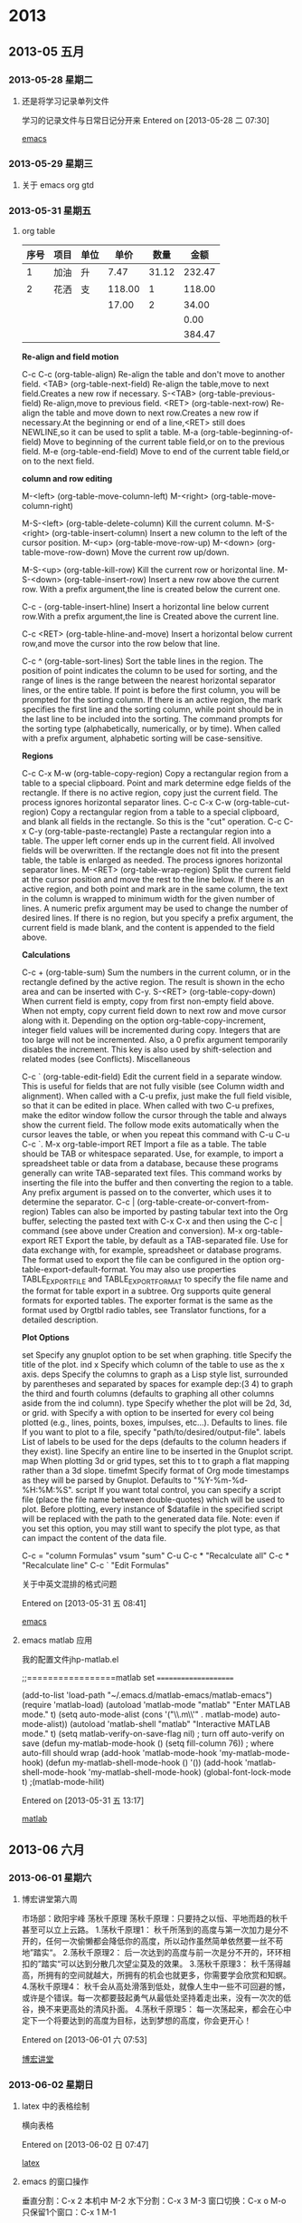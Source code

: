 #+BEGIN
* 2013
** 2013-05 五月
*** 2013-05-28 星期二
**** 还是将学习记录单列文件
学习的记录文件与日常日记分开来
Entered on [2013-05-28 二 07:30]
 
 [[file:~/org/gtd.org::*emacs][emacs]]
*** 2013-05-29 星期三
**** 关于 emacs org gtd
*** 2013-05-31 星期五
**** org table
#+PLOT: title:"购物支出" ind:1 deps:(3) type:2d
|------+------+------+--------+-------+--------|
| 序号 | 项目 | 单位 |   单价 |  数量 |   金额 |
|------+------+------+--------+-------+--------|
|    1 | 加油 | 升   |   7.47 | 31.12 | 232.47 |
|    2 | 花洒 | 支   | 118.00 |     1 | 118.00 |
|      |      |      |  17.00 |     2 |  34.00 |
|      |      |      |        |       |   0.00 |
|      |      |      |        |       | 384.47 |
|------+------+------+--------+-------+--------|
     
#+TBLFM: $6=$4*$5;%.2f::@6$6=vsum(@2$6..@5$6);%.2f

*Re-align and field motion*

C-c C-c  (org-table-align)
       Re-align the table and don't move to another field.
<TAB>    (org-table-next-field)
       Re-align the table,move to next field.Creates a new row if necessary.
S-<TAB> (org-table-previous-field)
       Re-align,move to previous field.
<RET>    (org-table-next-row)
       Re-align the table and move down to next row.Creates a new row if necessary.At the beginning or end of a line,<RET> still does NEWLINE,so it can be used to split a table.
M-a      (org-table-beginning-of-field)
       Move to beginning of the current table field,or on to the previous field.
M-e      (org-table-end-field)
       Move to end of the current table field,or on to the next field.

*column and row editing*

M-<left>  (org-table-move-column-left)
M-<right> (org-table-move-column-right)

M-S-<left>  (org-table-delete-column)
     Kill the current column.
M-S-<right> (org-table-insert-column)
     Insert a new column to the left of the cursor position.
M-<up>     (org-table-move-row-up)
M-<down>   (org-table-move-row-down)
     Move the current row up/down.

M-S-<up>   (org-table-kill-row)
     Kill the current row or horizontal line.
M-S-<down> (org-table-insert-row)
     Insert a new row above the current row. With a prefix argument,the line is created below the current one.

C-c -      (org-table-insert-hline)
     Insert a horizontal line below current row.With a prefix argument,the line is Created above the current line.

C-c <RET>  (org-table-hline-and-move)
     Insert a horizontal below current row,and move the cursor into the row below that line.

C-c ^     (org-table-sort-lines)
    Sort the table lines in the region. The position of point indicates the column to be used for sorting, and the range of lines is the range between the nearest horizontal separator lines, or the entire table. If point is before the first column, you will be prompted for the sorting column. If there is an active region, the mark specifies the first line and the sorting column, while point should be in the last line to be included into the sorting. The command prompts for the sorting type (alphabetically, numerically, or by time). When called with a prefix argument, alphabetic sorting will be case-sensitive. 

*Regions*

C-c C-x M-w     (org-table-copy-region)
    Copy a rectangular region from a table to a special clipboard. Point and mark determine edge fields of the rectangle. If there is no active region, copy just the current field. The process ignores horizontal separator lines.
C-c C-x C-w     (org-table-cut-region)
    Copy a rectangular region from a table to a special clipboard, and blank all fields in the rectangle. So this is the "cut" operation.
C-c C-x C-y     (org-table-paste-rectangle)
    Paste a rectangular region into a table. The upper left corner ends up in the current field. All involved fields will be overwritten. If the rectangle does not fit into the present table, the table is enlarged as needed. The process ignores horizontal separator lines.
M-<RET>     (org-table-wrap-region)
    Split the current field at the cursor position and move the rest to the line below. If there is an active region, and both point and mark are in the same column, the text in the column is wrapped to minimum width for the given number of lines. A numeric prefix argument may be used to change the number of desired lines. If there is no region, but you specify a prefix argument, the current field is made blank, and the content is appended to the field above.

*Calculations*

C-c +     (org-table-sum)
    Sum the numbers in the current column, or in the rectangle defined by the active region. The result is shown in the echo area and can be inserted with C-y.
S-<RET>     (org-table-copy-down)
    When current field is empty, copy from first non-empty field above. When not empty, copy current field down to next row and move cursor along with it. Depending on the option org-table-copy-increment, integer field values will be incremented during copy. Integers that are too large will not be incremented. Also, a 0 prefix argument temporarily disables the increment. This key is also used by shift-selection and related modes (see Conflicts).
    Miscellaneous

C-c `     (org-table-edit-field)
    Edit the current field in a separate window. This is useful for fields that are not fully visible (see Column width and alignment). When called with a C-u prefix, just make the full field visible, so that it can be edited in place. When called with two C-u prefixes, make the editor window follow the cursor through the table and always show the current field. The follow mode exits automatically when the cursor leaves the table, or when you repeat this command with C-u C-u C-c `.
M-x org-table-import RET
    Import a file as a table. The table should be TAB or whitespace separated. Use, for example, to import a spreadsheet table or data from a database, because these programs generally can write TAB-separated text files. This command works by inserting the file into the buffer and then converting the region to a table. Any prefix argument is passed on to the converter, which uses it to determine the separator.
C-c |     (org-table-create-or-convert-from-region)
    Tables can also be imported by pasting tabular text into the Org buffer, selecting the pasted text with C-x C-x and then using the C-c | command (see above under Creation and conversion).
M-x org-table-export RET
    Export the table, by default as a TAB-separated file. Use for data exchange with, for example, spreadsheet or database programs. The format used to export the file can be configured in the option org-table-export-default-format. You may also use properties TABLE_EXPORT_FILE and TABLE_EXPORT_FORMAT to specify the file name and the format for table export in a subtree. Org supports quite general formats for exported tables. The exporter format is the same as the format used by Orgtbl radio tables, see Translator functions, for a detailed description. 

*Plot Options*

set
    Specify any gnuplot option to be set when graphing.
title
    Specify the title of the plot.
ind
x    Specify which column of the table to use as the x axis.
deps
    Specify the columns to graph as a Lisp style list, surrounded by parentheses and separated by spaces for example dep:(3 4) to graph the third and fourth columns (defaults to graphing all other columns aside from the ind column).
type
    Specify whether the plot will be 2d, 3d, or grid.
with
    Specify a with option to be inserted for every col being plotted (e.g., lines, points, boxes, impulses, etc...). Defaults to lines.
file
    If you want to plot to a file, specify "path/to/desired/output-file".
labels
    List of labels to be used for the deps (defaults to the column headers if they exist).
line
    Specify an entire line to be inserted in the Gnuplot script.
map
    When plotting 3d or grid types, set this to t to graph a flat mapping rather than a 3d slope.
timefmt
    Specify format of Org mode timestamps as they will be parsed by Gnuplot. Defaults to "%Y-%m-%d-%H:%M:%S".
script
    If you want total control, you can specify a script file (place the file name between double-quotes) which will be used to plot. Before plotting, every instance of $datafile in the specified script will be replaced with the path to the generated data file. Note: even if you set this option, you may still want to specify the plot type, as that can impact the content of the data file. 


C-c = "column Formulas"
vsum  "sum"
C-u C-c * "Recalculate all"
C-c * "Recalculate line"
C-c ` "Edit Formulas"

关于中英文混排的格式问题



Entered on [2013-05-31 五 08:41]
 
 [[file:~/org/gtd.org::*emacs][emacs]]
**** emacs matlab 应用
我的配置文件jhp-matlab.el

;;=================matlab set =====================

(add-to-list 'load-path "~/.emacs.d/matlab-emacs/matlab-emacs")
(require 'matlab-load)
(autoload 'matlab-mode "matlab" "Enter MATLAB mode." t)
(setq auto-mode-alist (cons '("\\.m\\'" . matlab-mode) auto-mode-alist))
(autoload 'matlab-shell "matlab" "Interactive MATLAB mode." t)
(setq matlab-verify-on-save-flag nil) ; turn off auto-verify on save
(defun my-matlab-mode-hook ()
  (setq fill-column 76)) ; where auto-fill should wrap
(add-hook 'matlab-mode-hook 'my-matlab-mode-hook)
(defun my-matlab-shell-mode-hook ()
  '())
(add-hook 'matlab-shell-mode-hook 'my-matlab-shell-mode-hook)
(global-font-lock-mode t)
                                        ;(matlab-mode-hilit)

Entered on [2013-05-31 五 13:17]
 
 [[file:~/org/gtd.org::*matlab][matlab]]
** 2013-06 六月
*** 2013-06-01 星期六
**** 博宏讲堂第六周
市场部：欧阳宇峰
荡秋千原理
荡秋千原理：只要持之以恒、平地而趋的秋千甚至可以立上云路。
1.荡秋千原理1：
秋千所荡到的高度与第一次加力是分不开的，任何一次偷懒都会降低你的高度，所以动作虽然简单依然要一丝不苟地”踏实“。
2.荡秋千原理2：
后一次达到的高度与前一次是分不开的，环环相扣的”踏实“可以达到分散几次望尘莫及的效果。
3.荡秋千原理3：
秋千荡得越高，所拥有的空间就越大，所拥有的机会也就更多，你需要学会欣赏和知螟。
4.荡秋千原理4：
秋千会从高处滑落到低处，就像人生中一些不可回避的憾，或许是个错误。每一次都要鼓起勇气从最低处坚持着走出来，没有一次次的低谷，换不来更高处的清风扑面。
4.荡秋千原理5：
每一次荡起来，都会在心中定下一个将要达到的高度为目标，达到梦想的高度，你会更开心！

Entered on [2013-06-01 六 07:53]
 
 [[file:~/org/gtd.org::*%E5%8D%9A%E5%AE%8F%E8%AE%B2%E5%A0%82][博宏讲堂]]
*** 2013-06-02 星期日
**** latex 中的表格绘制
横向表格

\begin{sidewaystable}

\centering

\begin{tabular}{lllll}

\hline

Item 1 & Item 2 &Item 3 &Item 4 &Item 5 \\

\hline

\multicolumn{5}{l}{\bf S item 1}\\

a & b & c &d &e\\

a & b & c &d &e\\

a & b & c &d &e\\

a & b & c &d &e\\

a & b & c &d &e\\

&&&&\\

\multicolumn{5}{l}{\bf S item 2}\\

a & b & c &d &e\\

a & b & c &d &e\\

a & b & c &d &e\\

a & b & c &d &e\\

a & b & c &d &e\\

\hline

\end{tabular}

\caption{This is an example of rotate table layout}\label{rotatetable}

\end{sidewaystable} 

Entered on [2013-06-02 日 07:47]
 
 [[file:~/org/gtd.org::*latex][latex]]
**** emacs 的窗口操作

垂直分割：C-x 2 本机中 M-2
水下分割：C-x 3       M-3
窗口切换：C-x o       M-o
只保留1个窗口：C-x 1  M-1

***** emacs org gtd 的配置
***** 我的GTD的规划与使用
Entered on [2013-05-29 三 12:31]
#+BEGIN_DITAA  asciiExampleWithColorAndTypeUtf8.png -e gb2312

              +------------+     +------------+
              | 中文 | ----> |   | 中文 |  
              |      |       |   |      |
              +------------+     +------------+

#+END_DITAA 
 [[file:~/org/gtd.org::*emacs][emacs]]

***** my .emacs file of emacs
(setq plugins (expand-file-name "~/.emacs.d/plugins/" ))
(add-to-list 'load-path plugins)
(setq default-directory "~/org/")

(require 'cedet)
(global-ede-mode t)
(require 'semantic)
(require 'latex-frame-mode)

;;==================================
;;chinese font set
;;==================================
;;font 13
(set-default-font "13")

;;(set-language-environment 'utf-8)
(set-language-environment 'Chinese-GB)
(set-keyboard-coding-system 'utf-8)
(set-clipboard-coding-system 'utf-8)
(set-terminal-coding-system 'utf-8)
(set-buffer-file-coding-system 'utf-8)
(set-default-coding-systems 'utf-8)
(set-selection-coding-system 'utf-8)
(modify-coding-system-alist 'process "*" 'utf-8)
(setq default-process-coding-system '(utf-8,utf-8))
(setq-default pathname-coding-system 'utf-8)
;;(set-file-coding-system 'utf-8)
(setq ansi-color-for-comint-mode t)

(prefer-coding-system 'utf-8)
;;(setq coding-system-for-read 'utf-8)
;;(setq coding-system-for-write 'utf-8)

(setq make-backup-files nil)


(setq default-process-coding-system 
      '(utf-8 . utf-8))
(setq-default pathname-coding-system 'utf-8)

;;==========================================
;;外观设置
;;==========================================

;;禁用启动画面
(setq inhibit-startup-message t)

;;禁用工具栏
(tool-bar-mode -1)

;;禁用滚动栏
(scroll-bar-mode -1)

;;光标靠近鼠标的时候，让鼠标自动让开
(mouse-avoidance-mode 'animate)

;;禁用菜单栏，F10开启关门菜单
(menu-bar-mode nil)

;;========================================
;;键绑定
;;========================================

;;C-z 设置标记,M-x iconify-or-deiconify-frame:C-z,C-x C-z
(global-set-key (kbd "C-z") 'set-mark-command)

;;F10显示/隐藏菜单栏;;M-x menu-bar-open
(global-set-key [(f10)] 'menu-bar-mode)

;;WIN+s进入shell;; M-x shell
(global-set-key (kbd "s-s") 'shell)

;;WIN+space 设置标记
(global-set-key (kbd "s-SPC") 'set-mark-command)

;;=======================================
;;设置缓冲区
;;=======================================

;;设定行距
(setq default-line-spacing 4)

;;页宽
(setq default-fill-column 60)

;;缺省模式 text-mode
(setq default-major-mode 'text-mode)

;;页面平滑滚动，scroll-margin 3 靠近屏幕边沿3行时开始滚动，可以很好地看到上下文
(setq scroll-margin 3
      scroll-conservatively 10000)

;;高亮显示成对括号，但不来回弹跳
(show-paren-mode t)
(setq show-paren-style 'parentheses)

;;粘贴于光标处，而不是鼠标处
(setq mouse-yank-at-point t)

;;======================================
;;回显区
;;======================================

;;闪屏报警
(setq visible-bell t)

;;使用y or n 提问
(fset 'yes-or-no-p 'y-or-n-p)

;;锁定行高
(setq resize-mini-windows nil)

;;递归minibuffer
(setq enable-recursive-minibuffers t)

;;===================================
;;状态栏
;;===================================

;;显示时间
(display-time)
;;时间格式
(setq display-time-24hr-format t)
(setq display-time-day-and-date t)
(setq display-time-interval 10)

;;显示列号
(setq column-number-mode t)

;;标题栏显示 %f 缓冲区完整路径 %p 页面百分数 %l 行号
(setq frame-title-format "%f")

;;==================================
;;编辑设定
;;==================================

;;不生成临时文件
(setq-default mark-backup-files nil)

;;只渲染当前屏幕语法高亮，加快显示速度
;;(setq lazy-lock-mode t)
;;(setq font-lock-support-mode 'lazy-lock-mode)
;;(setq font-lock-maximum-decoration t)

;;将错误信息显示在回显区
(condition-case err
    (progn
      (require 'xxx))
  (error
   (message "Can't load xxx-mode %s" (cdr err))))

;;使用x剪切板
(setq x-select-enable-clipboard t)
;;设定剪贴板内容形式 适应firefox
(set-clipboard-coding-system 'ctext)


;;在标题栏显示buffer的名字，而不是默认的没用的显示
(setq frame-title-format "emacs@%b")
;;括号匹配时显示另外一边的括号，不跳光标
(setq show-paren-style 'parentheses)

;;==================配色方案设置=====================

(add-to-list 'load-path "/usr/share/emacs/site-lisp")

(require  'color-theme)
(color-theme-initialize)
(color-theme-dark-blue2)

;;---------------color setup------------------------

;;==================全屏设置=======================

(defun toggle-fullscreen (&optional f)
(interactive)
  (let ((current-value (frame-parameter nil 'fullscreen)))
    (set-frame-parameter nil 'fullscreen
			 (if (equal 'fullboth current-value)
			     (if (boundp 'old-fullscreen) old-fullscreen nil)
			   (progn (setq old-fullscreen current-value)
				  'fullboth)))))
(global-set-key [f11] 'toggle-fullscreen)

(add-hook 'after-make-frame-functions 'toggle-fullscreen)
;;-------------------end-------------------------

;;=================设置个人信息====================

(setq user-full-name "jhsygg")
(setq user-mail-address "jhsygg@126.com")

;;-------------------end-------------------------

;;===============load 配置文件=====================

(load "jdp-calendar")
(load "jdp-latex")
(load "jdp-w3m")
(load "jdp-weather")
(load "jdp-yasnippet")
(load "jdp-ac")
(load "jdp-php")
;;(load "jdp-org")
;;(load "emacs-emms")
;;(load "jdp-c")
(load "jdp-mysql")
(require 'reftex)

;;----------------end----------------------------

;;c/c++环境配置
;;================================================


;;如何让emacs启动后就最大化？
(setq default-frame-alist
      '(
	(top . 30)
	(life . 30)
	(width . 130)
	(hight . 70)
	)
      )

;;显示列号
(setq column-number-mode t)
(setq line-number-mode t)
;;LaTeX 模式下，不打开自动折行
;;(turn-off-auto-fill)

;;显示行数
(global-linum-mode t)

;;打开自动补会
(auto-complete-mode 1)

(load "desktop")
(desktop-load-default)
(desktop-read)

;;=================多媒体emms=================
(setq emms-player-list '(emms-player-mpg123
			 emms-player-mpg321
			 emms-player-ogg123
			 emms-player-mplayer))

;;------------------end-----------------------

;;=====================
;;org-mode
;;=====================
(require 'org-install)
(require 'org-publish)
(add-to-list 'auto-mode-alist '("\\.org\\'" . org-mode))
(add-hook 'org-mode-hook 'turn-on-font-lock)

(autoload 'org-mode "org" "Org mode" t)
(autoload 'org-diary "org" "Diary entries from Org mode")
(autoload 'org-agenda "org" "Multi-file agenda from Org mode" t)
(autoload 'org-store-link "org" "Store a link to the current location" t)
(autoload 'orgtbl-mode "org" "Org tables as a minor mode" t)
(autoload 'turn-on-orgtbl "org" "Org tables as a minor mode")

(global-set-key "\C-cl" 'org-store-link)
(global-set-key "\C-cc" 'org-capture)
(global-set-key "\C-ca" 'org-agenda)
(global-set-key "\C-cb" 'org-iswitchb)
(global-set-key "\C-c." 'org-time-stamp)
;;自动换行
;;(setq org-hide-leading-stars t)
(setq org-enable-table-editor 1)
(setq org-log-done t)
(setq org-log-done '(done))
(setq org-agenda-include-diary t)

(add-hook 'org-mode-hook
	  (lambda ()
	    (setq truncate-lines nil)
	    (smiley-buffer (current-buffer))
	    (set-fill-column 70)))

;;capture template
(setq org-directory "~/org/")
(setq org-capture-templates
      '(("t" "Todo" entry (file-headline "~/org/gtd.org" "Tasks")
	 "* TODO" %?\n $i\n %a)
	("j" "Jhsygg" entry (file+datetree "~/org/jhsygg.org")
	 "* %?\nEntered on %U\n %i\n %a")
	("s" "Study" entry (file+datetree "~/org/study.org")
	 "* %?\nEntered on %U\n %i\n %a")
	("h" "Home" entry (file+datetree "~/org/home.org")
	 "* %?\nEntered on %U\n %i\n %a")
	))

(setq org-agenda-files (list "~/org/gtd.org"
			     "~/org/jhsygg.org"
			     "~/org/notes.org"
			     "~/org/study.org"
			     "~/org/tasks.org"
			     "~/org/home.org"))

;;Emacs TODO 模式的相关文件
;;========================
(setq todo-file-do "~/.emacs.d/todo-do")
(setq todo-file-done "~/.emacs.d/todo-done")
(setq todo-file-top "~/.emacs.d/todo-top")

(setq org-todo-keywords '((sequence "TODO" "APPT" "STARTED" "DONE")))
(defun gtd ()
    (interactive)
    (find-file "~/org/gtd.org"))
(global-set-key (kbd "C-c g") 'gtd)

(add-hook 'org-agenda-mode-hook 'hl-line-mode)

(setq org-clock-persist 'history)
(org-clock-persistence-insinuate)

(setq org-log-done 'time)
(setq org-log-done 'note)
(setq org-use-fast-tag-selection t)
;;-------------------org-mode end----------------------

(require 'xcscope)

;;====================================
;;半透明窗口设置
;;====================================
(global-set-key [f12] 'loop-alpha);;全局绑定F12键为功能键
(setq alpha-list '((100 100)(85 50)(75 45)(65 35)(55 25)));;当前和非当前窗口时透明度分别为85、50
(defun loop-alpha()
  (interactive)
  (let ((h (car alpha-list)))
    ((lambda (a ab)
       (set-frame-parameter (selected-frame) 'alpha (list a ab))
       (add-to-list 'default-frame-alist (cons 'alpha (list a ab))))
     (car h)(car (cdr h)))
    (setq alpha-list (cdr (append alpha-list (list h))))))

;;=======================================
;;mew 邮件收发设置
;;=======================================
(add-to-list 'load-path "/usr/share/emacs/site-lisp/mew/") 
(autoload 'mew "mew" nil t)
(autoload 'mew-send "mew" nil t)
(if (boundp 'read-mail-command)
    (setq read-mail-command 'mew))
(autoload 'mew-user-agent-compose "mew" nil t)
(if (boundp 'mail-user-agent)
    (setq mail-user-agent 'mew-user-agent))
(if (fboundp 'define-mail-user-agent)
    (define-mail-user-agent
      'mew-user-agent
      'mew-user-agent-compose
      'mew-draft-send-message
      'mew-draft-kill
      'mew-send-hook))

(setq mew-pop-size 0)
(setq mew-smtp-auth-list nil);;("CRAM-MD5" "LOGIN" "PLAIN"))
(setq mew-pop-delete nil)
(setq toolbar-mail-reader 'Mew)
(set-default 'mew-decode-quoted 't)  
(setq mew-prog-pgp "gpg")
(setq mew-name "jhsygg")
(setq mew-user "jhsygg")
(setq mew-smtp-user "jhsygg")
(setq mew-mail-domain "www.126.com")
(setq mew-smtp-auth-list nil)
(setq mew-smtp-server "smtp.126.com")
(setq mew-pop-server "pop.126.com")
(setq mew-pop-user "jhsygg")
(setq mew-pop-auth 'pass) 
(setq mew-use-cached-passwd t)
;;(setq mew-nntp-server "nntp.126.com")
;;(setq mew-icon-directory (expand-file-name "mew/etc" dtsite-dir))
(when (boundp 'utf-translate-cjk)
  (setq utf-translate-cjk t)
  (custom-set-variables
   '(utf-translate-cjk t)))
(if (fboundp 'utf-translate-cjk-mode)
    (utf-translate-cjk-mode 1)) 
(require 'flyspell)
;;----------------mew end---------------------

(put 'upcase-region 'disabled nil)

(custom-set-variables
 ;; custom-set-variables was added by Custom.
 ;; If you edit it by hand, you could mess it up, so be careful.
 ;; Your init file should contain only one such instance.
 ;; If there is more than one, they won't work right.
 '(ac-sources (quote (ac-source-yasnippet ac-source-abbrev ac-source-words-in-buffer ac-source-files-in-current-dir ac-source-filename)) t)
 '(ansi-color-names-vector ["#242424" "#e5786d" "#95e454" "#cae682" "#8ac6f2" "#333366" "#ccaa8f" "#f6f3e8"])
 '(column-number-mode t)
 '(custom-enabled-themes (quote (light-blue)))
 '(display-time-mode t)
 '(org-agenda-files (quote ("~/org/gtd.org" "~/org/jhsygg.org" "~/org/notes.org" "~/org/study.org")))
 '(show-paren-mode t)
 '(tool-bar-mode nil))

;;=================matlab set =====================

(add-to-list 'load-path "~/.emacs.d/matlab-emacs/matlab-emacs")
(require 'matlab-load)
(autoload 'matlab-mode "matlab" "Enter MATLAB mode." t)
(setq auto-mode-alist (cons '("\\.m\\'" . matlab-mode) auto-mode-alist))
(autoload 'matlab-shell "matlab" "Interactive MATLAB mode." t)
(setq matlab-verify-on-save-flag nil) ; turn off auto-verify on save
(defun my-matlab-mode-hook ()
  (setq fill-column 76)) ; where auto-fill should wrap
(add-hook 'matlab-mode-hook 'my-matlab-mode-hook)
(defun my-matlab-shell-mode-hook ()
  '())
(add-hook 'matlab-shell-mode-hook 'my-matlab-shell-mode-hook)
(global-font-lock-mode t)
                                        ;(matlab-mode-hilit)
(autoload 'tlc-mode "tlc" "tlc Editing Mode" t)
(add-to-list 'auto-mode-alist '("\\.tlc$" . tlc-mode))
(setq tlc-indent-function t)

(setq tab-width 4 indent-tabs-mode nil)

;;------------------matlab end---------------------

;;==================窗口操作 set=========================

;;关闭当前窗口
(global-set-key (kbd "M-4") 'delete-windows)
;;(global-set-key (kbd "M-4") 'kill-this-buffer)
;;关闭其他窗口，alt+1
(global-set-key (kbd "M-1") 'delete-other-windows)
;;水平分割窗口,alt+2
(global-set-key (kbd "M-2") 'split-window-vertically)
;;垂直分割窗口,alt+3
(global-set-key (kbd "M-3") 'split-window-horizontally)
;;切换到其他窗口
(global-set-key (kbd "M-0") 'other-window)
;;显示缓冲区完整名称
(global-set-key (kbd "M-5") 'display-buffer-name)

;;------------------窗口操作 end-------------------

;;==========键绑定，f1--帮助设置=================

(global-set-key [f1] 'manual-entry)
(global-set-key [C-f1] 'info)

;;==================================
;;将光标改成一个竖线
;;==================================

(require 'cursor-change)
(cursor-change-mode 1)

;;==================================
;;emacs 主题设置
;;==================================


;;============el-get set==================

(add-to-list 'load-path "~/.emacs.d/el-get/el-get")

(unless (require 'el-get nil 'noerror)
  (with-current-buffer
      (url-retrieve-synchronously
       "https://raw.github.com/dimitri/el-get/master/el-get-install.el")
    (goto-char (point-max))
    (eval-print-last-sexp)))

(add-to-list 'el-get-recipe-path "~/.emacs.d/el-get-user/recipes")
(el-get 'sync)

(add-to-list 'load-path "~/.emacs.d/el-get/org-table-comment")
(require 'org-table-comment)

(add-to-list 'load-path "~/.emacs.d/el-get/php-mode")
(require 'php-mode)

;;===============el-get end====================

;;===============org-mode table 中英文对齐=================

;;英文设置如下：
;;(custom-set-faces
;; '(default ((t (:inherit nil :stipple nil 
;;			 :inverse-video nil :box nil :strike-through nil :verline nil
;;			 :underline nil :slant normal :weight normal :height 120
;;			 :width normal :foundry "unknown" :family "Liberation Mono")))))

;;中文设置如下：
;;(if (and (fboundp 'daemonp)(daemonp))
;;    (add-hook 'after-make-frame-functions
;;	      (lambda (frame)
;;		(with-selected-frame
;;		    (set-fontset-font "fontset-default"
;;				      'chinese-gbk "WenQuanYi Micro Kei Mono 15"))))
;;(set-fontset-font "fontset-default" 'chinese-gbk "WenQuanYi Micro Kei Mono 15"))

;;另外，为了column view能够在daemon模式下正常显示，还需要如下代码：
;;(defun wl-org-column-view-uses-fixed-width-face ()
;; copy from org-faces.el
;;  (when (fboundp 'set-face-attribute)
;; Make sure that a fixed-width face is used when we have a column table.
;;    (set-face-attribute 'org-column nil
;;                        :height (face-attribute 'default :height)
;;                        :family (face-attribute 'default :family))))

;;(when (and (fboundp 'daemonp) (daemonp))
;;  (add-hook 'org-mode-hook 'wl-org-column-view-uses-fixed-width-face))
;;====================table end====================
;;(custom-set-faces
;; custom-set-faces was added by Custom.
;; If you edit it by hand, you could mess it up, so be careful.
;; Your init file should contain only one such instance.
;; If there is more than one, they won't work right.
;;)

;;(add-to-list 'load-path "~/.emacs.d/site-lisp/")
;;(require 'eide)
;;(eide-start)
;;(custom-set-faces
 ;; custom-set-faces was added by Custom.
 ;; If you edit it by hand, you could mess it up, so be careful.
 ;; Your init file should contain only one such instance.
 ;; If there is more than one, they won't work right.
 ;;)

;;=================twittering-mode====================

;;(require 'twittering-mode)
;;(setq twittering-use-master-password t)
;;一些网站（如sina）不喜欢SSL
;;(setq twittering-allow-insecure-server-cert t)
;;(setq twittering-oauth-use-ssl nil)

;;(twittering-enable-unread-status-notifier)
;;(setq-default twittering-icon-mode t)

;;(setq twittering-initial-timeline-spec-string `(":home@sina";
;;						":home@douban"))

;;-------------------twittering end-------------------

;;============weibo setup==================

;;(add-to-list 'load-path "~/.emacs.d/weibo")
;;(require 'weibo)

(add-to-list 'load-path "~/.emacs.d/el-get/google-maps")
(require 'google-maps)

Entered on [2013-06-02 日 12:03]
 
 [[file:~/org/gtd.org::*%E8%AE%A1%E7%AE%97%E6%9C%BA][计算机]]

**** What is Emacs?
***** What is Emacs
****** Emacs is an Editor for text files
****** While it has mouse commands,it is at its best whih keyboard commands
****** Self-documenting
****** Highly customizable
****** Highly expandable
****** Modes (Major and Minor)
***** Why Emacs as Org-mode Base?
****** Emacs is old,but still heavuly used among scientists and programmers
****** Ultra-portable platform for running code like a Java virtual machine
****** Many other useful systems run in Emacs:Mailers,Newsgroup Readers,even webbrowsers.This is good for integration of a note-taking system without relying on a vendor like Apple to do it for you
***** Working with text Files? That is so 1970s! Or is it?
****** The only truly portable format,read and edit anywhere,anytime
****** Never get locked into proprietary software or file formats
****** Can be easily processed with other tools
****** Problem-free history with version control
***** Org-mode as an outliner
****** Almost everything that has to be structured can be represented as an outline
****** Org-mode makes capturing,writing,editing,and restructuring information and notes very simple
****** Outlines are also the basic structure of books,scientific papaers,and presentations
***** Tracking Scientufic Projects. What can be done in a single document?
****** notes,notes,notes
****** the project schedule and due dates
****** defailed log of ections and progress
****** a complete specification of the steps taken in data analysis;
****** an article for publication
****** a digital slide show;
****** a facility to track data acquisition graphically
****** and more...
***** Exporting and Publishing
****** HTML
****** DocBook
****** LaTeX,as gateway to PDF,great for scientific notes
****** BERMER Presentation (also vie LaTeX)
****** ASCII,are bery readable email format(even though Org files are already readable)
****** Sets of documents can be linked to a Publishing project
***** Further scientific toos
****** Embedding LaTeX for formulas and more
****** Embedding arbitrary source code snippets
****** Executing code snippets in many languages
****** Capturing results to cteats
****** Reproducible Research
****** Literal Programming

***** Embedding LaTeX

The Greek letters \alpha, \beta, and \gamma are used to denote angles.
The /sinus theorem/ can then be written as 

\begin{equation}
\frac{\sin\alpha}{a}=\frac{\sin\beta}{b}
\end{equation}

***** Literal Programming
****** Let us change our traditional attitude to the construction of programs:Instead of imagining that our main task is to instruct a computer what to do, let us concentrate rather on explaining to human beings what we want a computer to do.
****** Two operations
******* Weave a readable document
******* Tangle the computer source code

***** Reproducible Research
****** Combining scientific results with the tools that were used to produce them
****** Make the publication a self-contained laboratory for Reproducing the results

***** Users of Org-mode
****** An archaeologist running an archaeology company
****** A farmer and mountaineer
****** Scientists from various fields
****** Computer scientists
****** One-person consultancy companies
****** Director of Computer Science company and University Research group
****** A historian
****** A blind person,running his world through Emacs
****** Head of IT group at the Max-Planck-Institute for Neurological Research :-)

***** Twitter-length statements
****** The sheer elaborated insanity of the Org-mode spreadsheet is a distilled microcosm of all that is wonderful and brain-damaged about emacs. Zenoli 
****** If I hated everything about Emacs,I'd still use it for Org-mode. Avdi
****** It used to be that I hated leaving Emacs to do anything;now it's getting to the point that I hate even leaving Org-mode! Eric Fraga
****** If humans could mate with software,I'd have Org-mode's babies. Chris League

***** gtd是什么
****** GTD(Getting Things Done)是美国的商业顾问David Allen提倡的一种提高生产效率的时间管理系统。利用GTD可以缓解压力，专心地工作，学习。详细可以参考他的两部书《尽管去做：无压力工作的艺术》，《结果第一：平移工作和生活的52条原则》。
Org-Mode是为emacs编写的个人信息管理以及编写大纲的工具。因为Emacs强大的特性，用其来实践GTD系统是再方便不过的了，这里我将介绍一些org-mode的特性。

******* 操作方法
******** 收集
调用remember-mode(C-c r)
选择 Todo (GTD) 或者是notes
选择情境标签 (OFFICE,HOME,READING,DVD,etc...)
选择 Todo的状态 (TODO,STARTED,WAITING,etc...)
设置任务结束时间 (C-c C-d)
设备任务开始时间 (C-c C-s)

******** 每天的操作
首先确认当天的任务

确认当天所有的任务 (C-c a d)
利用情境确认当天的预定任务 (C-c a h)
在时间轴上确认任务 (C-c a L)
任务由 TODO 状态转换为 DONE 状态(C-c C-t或者shift+左右)
如果有新的预定使用，remember-mode(F8)来添加任务

******** 周回顾
打开org文件 (C-c g)
检查INBOX中积攅的任务
选择合适的项目分类 (C-c C-w)
设置任务的结束时间 (C-c C-d)
设置任务的开始时间 (C-c C-s)

******* org-mode 的设置
*** 2013-06-03 星期一
**** 学习《尽量去做--无压力工作的艺术》
Entered on [2013-06-03 一 16:31]
 
 [[file:~/org/gtd.org::*%E4%BA%BA%E5%8A%9B%E8%B5%84%E6%BA%90%E7%AE%A1%E7%90%86][人力资源管理]]
*** 2013-06-04 星期二
**** org gtd 
| 状态（快捷键） | 完成状态 | 说明                                                      | 回顾周期 |
|----------------+----------+-----------------------------------------------------------+----------|
|                |          | 无状态标示尚未开始整理，一般位于Inbox                     |          |
| TODO(t)        |          | 最基本的任务状态，现在要做，但还没计划做的时间            |          |
| NEXT(n)        |          | 下一步行动，还未开始计划                                  |          |
| SOMEDAY(s)     |          | 想法，还没决定是否开始行动                                |          |
| DONE(d)        | 是       | 已经完成，需要记录完成时间和备注说明，转移到finished.org  |          |
| ABOUT(a)       | 是       | 取消的任务，需要说明取消原因，转移到trash.org的相应节点中 |          |
| WAITTING(w)    |          | 等待其他人完成                                            |          |

2.1 文件的划分
Org-mode 管理的基本单位是文件，尽管可以将所有的任务放到同一个文件中，但这样不利于管理，所以要首先规划文件的划分。

根据自己的需要，设计了6个文件：

- inbox 收集箱，用于收集未整理的信息
- task 待办事项，记录所有未完成的事项。但不包括项目内容。
  - Tasks 任务
    - 没有时间点的事项为“待办事项”
    - 有时间点的待办事项为“日程安排”
    - 有时间间隔的待办事项为“周期性任务”
  - Ideas 想法
- finished 完成的任务会迁移到这里
  - Tasks 完成的任务
  - Joumal 日志，按照时间范围组织结构，可以将完成的任务转移到这里
- note 笔记，临时存储一些以后可能会用到的资料。note会逐步转移到真正的笔记本中。
- trash 回收站，取消的任务，不需要的信息和资料等迁移到这里，等待删除，按类型区分。
  - Tasks
  - Idea
  - Notes
- project 项目，专门收集非单独的，项目相关的事项。完成的项目实现不会迁移到finished中，项目日志和总结等都在这个文件中完成。
  - 每个项目一条，以项目名称/简称作为标签
  - 统一的标签：Proj

2.3 标签设计
1、情境标签，表明该任务应该在何种环境下完成
@Office 办公室
@Home 在家
@Computer 有计算机的时候
@Call 打电话
@Way 在路上或外出
@Lunchtime 午休时间

2、分类标签
所有的项目具有标签“Project”
其他的分类自行定义

任务状态

| 事件（快捷键） | 容器        | 模板                                               |
|----------------+-------------+----------------------------------------------------|
| New(n)         | inbox.org   | 收件箱，收集未整理的信息                           |
| Task(t)        | task.org    | 待办事项，所有完成的事情                           |
| Calendar(c)    | task.org    | 日程安排，具有明确时间的待办实现，可以是周期性任务 |
| Idea(!)        | task.org    | 想法、愿望                                         |
| Note(r)        | note.org    | 笔记，最终会被移到真正的笔记本                     |
| Project(p)     | project.org | 项目任务                                           |

对应的模板配置：

(org-remember-insinuate) (setq org-directory "~/Documents/Dropbox/0.GTD/") (setq org-remember-templates '(("New" ?n "* %? %t \n %i\n %a" "~/Documents/Dropbox/0.GTD/inbox.org" ) ("Task" ?t "** TODO %?\n %i\n %a" "~/Documents/Dropbox/0.GTD/task.org" "Tasks") ("Calendar" ?c "** TODO %?\n %i\n %a" "~/Documents/Dropbox/0.GTD/task.org" "Tasks") ("Idea" ?i "** %?\n %i\n %a" "~/Documents/Dropbox/0.GTD/task.org" "Ideas") ("Note" ?r "* %?\n %i\n %a" "~/Documents/Dropbox/0.GTD/note.org" ) ("Project" ?p "** %?\n %i\n %a" "~/Documents/Dropbox/0.GTD/project.org" %g) )) (setq org-default-notes-file (concat org-directory "/inbox.org"))

使用模板参数能带来很多便捷。比如上面的Project模板，在收集的时候能够根据选择的项目名称，自动将任务插入到对应项目的条目下面。

常用的模板元素：

| 元素 | 说明                   |
|------+------------------------|
| %?   | 输入文字               |
| \n   | 插入换行符             |
| %i   | 插入选择区域           |
| %a   | 当前光标所在标题的链接 |
| %t   | 插入日期               |
| %T   | 插入日期和时间         |
| %^g  | 从目标窗口的标签中选择 |
| %^G  | 从全局标签中选择       |
| %^i  | 输入日期时间           |

2.6 定义转接(Refiling)
使用文件管理GTD，一定会需要将标题从一个节点移动到另一个节点。
org-mode 提供的C-c C-w 可以方便地在同一文件内移动节点。
对于不同文件之间的移动，也可以通过配置来实现快速移动，下面是一个例子：
'(org-refile-targets (quote (("newgtd.org" :maxlevel . 1)
                             ("someday.org" :level . 2))))
通过这样的设定，可以表示出“someday.org”文件中第二阶层的标题和“newgtd.org”文件中第一阶层的标题。

TODO			 

3 使用场景
3.1 快速收集信息
GTD工具通常会定义一个Inbox，用于快速记录想法、任务。万能的Inbox工具是纸和笔。
3.1.1 快速启动
在emacs 中使用命令 M-x org-remember,会打开一个新的buffer，输入一些内容后输入命令C-c C-c，就会将内容保存到文件中（默认是~/.notes）。

3.2 TODO 查看日程表

C-c a  a 本周事件 t 所有事件 m 查询标签 L 当前缓冲区时间线 s 查询关键词 T 查询带TODO关键词的项 M 查询带TODO关键词的标签 q 退出日程表

可以将多个org文件从日程表加入、移除，或者将日程表锁定在当前org文件的某个分支：

C-c [  将当前文件加入日程表。如果已经加入，移动到前面。
C-c ]  将当前文件从日程表中移除。
C-c C-x < 锁定到当前树（只显示当前树的事件）
C-c C-x > 解除树锁定


Entered on [2013-06-04 二 10:17]
 
 [[file:~/org/gtd.org::*emacs][emacs]]
*** 2013-06-06 星期四
**** my emacs setup
(setq plugins (expand-file-name "~/.emacs.d/plugins/" ))
(add-to-list 'load-path plugins)
(setq default-directory "~/org/")

(require 'cedet)
(global-ede-mode t)
(require 'semantic)
(require 'latex-frame-mode)

;;==================================
;;chinese font set
;;==================================
;;font 13
(set-default-font "13")

;;(set-language-environment 'utf-8)
(set-language-environment 'Chinese-GB)
(set-keyboard-coding-system 'utf-8)
(set-clipboard-coding-system 'utf-8)
(set-terminal-coding-system 'utf-8)
(set-buffer-file-coding-system 'utf-8)
(set-default-coding-systems 'utf-8)
(set-selection-coding-system 'utf-8)
(modify-coding-system-alist 'process "*" 'utf-8)
(setq default-process-coding-system '(utf-8,utf-8))
(setq-default pathname-coding-system 'utf-8)
;;(set-file-coding-system 'utf-8)
(setq ansi-color-for-comint-mode t)

(prefer-coding-system 'utf-8)
;;(setq coding-system-for-read 'utf-8)
;;(setq coding-system-for-write 'utf-8)

(setq make-backup-files nil)


(setq default-process-coding-system 
      '(utf-8 . utf-8))
(setq-default pathname-coding-system 'utf-8)

;;==========================================
;;外观设置
;;==========================================

;;禁用启动画面
(setq inhibit-startup-message t)

;;禁用工具栏
(tool-bar-mode -1)

;;禁用滚动栏
(scroll-bar-mode -1)

;;光标靠近鼠标的时候，让鼠标自动让开
(mouse-avoidance-mode 'animate)

;;禁用菜单栏，F10开启关门菜单
(menu-bar-mode nil)

;;========================================
;;键绑定
;;========================================

;;C-z 设置标记,M-x iconify-or-deiconify-frame:C-z,C-x C-z
(global-set-key (kbd "C-z") 'set-mark-command)

;;F10显示/隐藏菜单栏;;M-x menu-bar-open
(global-set-key [(f10)] 'menu-bar-mode)

;;WIN+s进入shell;; M-x shell
(global-set-key (kbd "s-s") 'shell)

;;WIN+space 设置标记
(global-set-key (kbd "s-SPC") 'set-mark-command)

;;=======================================
;;设置缓冲区
;;=======================================

;;设定行距
(setq default-line-spacing 4)

;;页宽
(setq default-fill-column 60)

;;缺省模式 text-mode
(setq default-major-mode 'text-mode)

;;页面平滑滚动，scroll-margin 3 靠近屏幕边沿3行时开始滚动，可以很好地看到上下文
(setq scroll-margin 3
      scroll-conservatively 10000)

;;高亮显示成对括号，但不来回弹跳
(show-paren-mode t)
(setq show-paren-style 'parentheses)

;;粘贴于光标处，而不是鼠标处
(setq mouse-yank-at-point t)

;;======================================
;;回显区
;;======================================

;;闪屏报警
(setq visible-bell t)

;;使用y or n 提问
(fset 'yes-or-no-p 'y-or-n-p)

;;锁定行高
(setq resize-mini-windows nil)

;;递归minibuffer
(setq enable-recursive-minibuffers t)

;;===================================
;;状态栏
;;===================================

;;显示时间
(display-time)
;;时间格式
(setq display-time-24hr-format t)
(setq display-time-day-and-date t)
(setq display-time-interval 10)

;;显示列号
(setq column-number-mode t)

;;标题栏显示 %f 缓冲区完整路径 %p 页面百分数 %l 行号
(setq frame-title-format "%f")

;;==================================
;;编辑设定
;;==================================

;;不生成临时文件
(setq-default mark-backup-files nil)

;;只渲染当前屏幕语法高亮，加快显示速度
;;(setq lazy-lock-mode t)
;;(setq font-lock-support-mode 'lazy-lock-mode)
;;(setq font-lock-maximum-decoration t)

;;将错误信息显示在回显区
(condition-case err
    (progn
      (require 'xxx))
  (error
   (message "Can't load xxx-mode %s" (cdr err))))

;;使用x剪切板
(setq x-select-enable-clipboard t)
;;设定剪贴板内容形式 适应firefox
(set-clipboard-coding-system 'ctext)


;;在标题栏显示buffer的名字，而不是默认的没用的显示
(setq frame-title-format "emacs@%b")
;;括号匹配时显示另外一边的括号，不跳光标
(setq show-paren-style 'parentheses)

;;==================配色方案设置=====================

(add-to-list 'load-path "/usr/share/emacs/site-lisp")

(require  'color-theme)
(color-theme-initialize)
(color-theme-dark-blue2)

;;---------------color setup------------------------

;;==================全屏设置=======================

(defun toggle-fullscreen (&optional f)
  (interactive)
  (let ((current-value (frame-parameter nil 'fullscreen)))
    (set-frame-parameter nil 'fullscreen
			 (if (equal 'fullboth current-value)
			     (if (boundp 'old-fullscreen) old-fullscreen nil)
			   (progn (setq old-fullscreen current-value)
				  'fullboth)))))
(global-set-key [f11] 'toggle-fullscreen)

(add-hook 'after-make-frame-functions 'toggle-fullscreen)
;;-------------------end-------------------------

;;=================设置个人信息====================

(setq user-full-name "jhsygg")
(setq user-mail-address "jhsygg@126.com")

;;-------------------end-------------------------

;;===============load 配置文件=====================

(load "jdp-calendar")
(load "jdp-latex")
(load "jdp-w3m")
(load "jdp-weather")
(load "jdp-yasnippet")
(load "jdp-ac")
(load "jdp-php")
;;(load "jdp-org")
;;(load "emacs-emms")
;;(load "jdp-c")
(load "jdp-mysql")
(require 'reftex)

;;----------------end----------------------------

;;c/c++环境配置
;;================================================


;;如何让emacs启动后就最大化？
(setq default-frame-alist
      '(
	(top . 30)
	(life . 30)
	(width . 130)
	(hight . 70)
	)
      )

;;显示列号
(setq column-number-mode t)
(setq line-number-mode t)
;;LaTeX 模式下，不打开自动折行
;;(turn-off-auto-fill)

;;显示行数
(global-linum-mode t)

;;打开自动补会
(auto-complete-mode 1)

(load "desktop")
(desktop-load-default)
(desktop-read)

;;=================多媒体emms=================
(setq emms-player-list '(emms-player-mpg123
			 emms-player-mpg321
			 emms-player-ogg123
			 emms-player-mplayer))

;;------------------end-----------------------

;;=====================
;;org-mode
;;=====================
(require 'org-install)
(require 'org-publish)
(add-to-list 'auto-mode-alist '("\\.org\\'" . org-mode))
(add-hook 'org-mode-hook 'turn-on-font-lock)


(custom-set-variables
 ;; custom-set-variables was added by Custom.
 ;; If you edit it by hand, you could mess it up, so be careful.
 ;; Your init file should contain only one such instance.
 ;; If there is more than one, they won't work right.
 '(ac-sources (quote (ac-source-yasnippet ac-source-abbrev ac-source-words-in-buffer ac-source-files-in-current-dir ac-source-filename)) t)
 '(ansi-color-names-vector ["#242424" "#e5786d" "#95e454" "#cae682" "#8ac6f2" "#333366" "#ccaa8f" "#f6f3e8"])
 '(column-number-mode t)
 '(custom-enabled-themes (quote (light-blue)))
 '(display-time-mode t)
 '(org-agenda-files (quote ("~/org/gtd.org" "~/org/notes.org" "~/org/project.org" "~/org/finished.org")))
 '(org-refile-targets (quote (("gtd.org" :maxlevel . 1) ("someday.org" :level . 2))))
 '(show-paren-mode t)
 '(tool-bar-mode nil)
)

(autoload 'org-mode "org" "Org mode" t)
(autoload 'org-diary "org" "Diary entries from Org mode")
(autoload 'org-agenda "org" "Multi-file agenda from Org mode" t)
(autoload 'org-store-link "org" "Store a link to the current location" t)
(autoload 'orgtbl-mode "org" "Org tables as a minor mode" t)
(autoload 'turn-on-orgtbl "org" "Org tables as a minor mode")

(global-set-key "\C-cl" 'org-store-link)
(global-set-key "\C-cc" 'org-capture)
(global-set-key "\C-ca" 'org-agenda)
(global-set-key "\C-cb" 'org-iswitchb)
(global-set-key "\C-c." 'org-time-stamp)

(global-set-key "\C-cr" 'org-remember)

;;自动换行
;;(setq org-hide-leading-stars t)
(setq org-enable-table-editor 1)
(setq org-log-done t)
(setq org-log-done '(done))
(setq org-agenda-include-diary t)

(add-hook 'org-mode-hook
	  (lambda ()
	    (setq truncate-lines nil)
	    (smiley-buffer (current-buffer))
	    (set-fill-column 70)))

;;capture template
(setq org-directory "~/org/")
(setq org-capture-templates
      '(("t" "Todo" entry (file-headline "~/org/gtd.org" "Tasks")
	 "* TODO" %?\n $i\n %a)
	("j" "Jhsygg" entry (file+datetree "~/org/jhsygg.org")
	 "* %?\nEntered on %U\n %i\n %a")
	("s" "Study" entry (file+datetree "~/org/study.org")
	 "* %?\nEntered on %U\n %i\n %a")
	("h" "Home" entry (file+datetree "~/org/home.org")
	 "* %?\nEntered on %U\n %i\n %a")
	))

(setq org-agenda-exporter-settings
      '((ps-number-of-columns 1)
        (ps-landscape-mode t)
        (htmlize-output-type 'css)))

(setq org-agenda-custom-commands
'(
  ("p" "Project"
   ((tags "PROJECTS")))

  ("h" "Office and Home Lists"
   ((agenda)
    (tags-todo "@Office")
    (tags-todo "@Home")
    (tags-todo "@Why")
    (tags-todo "@Lunchtime")
    (tags-todo "@Computer")
    (tags-todo "@Call")
    ))

  ("d" "Daily Action List"
   (
    (agenda "" ((org-agenda-ndays 1)
        (org-agenda-sorting-strategy
         (quote ((agenda time-up priority-down tag-up) )))
        (org-deadline-warning-days 0)
        ))))))

(setq org-todo-keywords '((sequence "TODO(t!)" "NEXT(n)" "WAITTING(w)" "SOMEDAY(s)" "|" "DONE(d@/!)" "ABORT(a@/!)")))

(org-remember-insinuate)
(setq org-directory "~/org/")
(setq org-remember-templates '(("New" ?n "* %? %t \n %i\n %a" "~/org/inbox.org" )
			       ("Task" ?t "** TODO %?\n %i\n %a" "~/org/task.org" "Tasks")
			       ("Calendar" ?c "** TODO %?\n %i\n %a" "~/org/task.org" "Tasks")
			       ("Idea" ?i "** %?\n %i\n %a" "~/org/task.org" "Ideas")
			       ("Note" ?r "* %?\n %i\n %a" "~/org/note.org" )
			       ("Project" ?p "** %?\n %i\n %a" "~/org/project.org" %g) ))

(setq org-default-notes-file (concat org-directory "/inbox.org"))

(defun gtd ()
    (interactive)
    (find-file "~/org/gtd.org"))
(global-set-key (kbd "C-c g") 'gtd)

(add-hook 'org-agenda-mode-hook 'hl-line-mode)

(setq org-clock-persist 'history)
(org-clock-persistence-insinuate)

(setq org-log-done 'time)
(setq org-log-done 'note)
(setq org-use-fast-tag-selection t)
;;-------------------org-mode end----------------------

(require 'xcscope)

;;====================================
;;半透明窗口设置
;;====================================
(global-set-key [f12] 'loop-alpha);;全局绑定F12键为功能键
(setq alpha-list '((100 100)(85 50)(75 45)(65 35)(55 25)));;当前和非当前窗口时透明度分别为85、50
(defun loop-alpha()
  (interactive)
  (let ((h (car alpha-list)))
    ((lambda (a ab)
       (set-frame-parameter (selected-frame) 'alpha (list a ab))
       (add-to-list 'default-frame-alist (cons 'alpha (list a ab))))
     (car h)(car (cdr h)))
    (setq alpha-list (cdr (append alpha-list (list h))))))

;;=======================================
;;mew 邮件收发设置
;;=======================================
(add-to-list 'load-path "/usr/share/emacs/site-lisp/mew/") 
(autoload 'mew "mew" nil t)
(autoload 'mew-send "mew" nil t)
(if (boundp 'read-mail-command)
    (setq read-mail-command 'mew))
(autoload 'mew-user-agent-compose "mew" nil t)
(if (boundp 'mail-user-agent)
    (setq mail-user-agent 'mew-user-agent))
(if (fboundp 'define-mail-user-agent)
    (define-mail-user-agent
      'mew-user-agent
      'mew-user-agent-compose
      'mew-draft-send-message
      'mew-draft-kill
      'mew-send-hook))

(setq mew-pop-size 0)
(setq mew-smtp-auth-list nil);;("CRAM-MD5" "LOGIN" "PLAIN"))
(setq mew-pop-delete nil)
(setq toolbar-mail-reader 'Mew)
(set-default 'mew-decode-quoted 't)  
(setq mew-prog-pgp "gpg")
(setq mew-name "jhsygg")
(setq mew-user "jhsygg")
(setq mew-smtp-user "jhsygg")
(setq mew-mail-domain "www.126.com")
(setq mew-smtp-auth-list nil)
(setq mew-smtp-server "smtp.126.com")
(setq mew-pop-server "pop.126.com")
(setq mew-pop-user "jhsygg")
(setq mew-pop-auth 'pass) 
(setq mew-use-cached-passwd t)
;;(setq mew-nntp-server "nntp.126.com")
;;(setq mew-icon-directory (expand-file-name "mew/etc" dtsite-dir))
(when (boundp 'utf-translate-cjk)
  (setq utf-translate-cjk t)
  (custom-set-variables
   '(utf-translate-cjk t)))
(if (fboundp 'utf-translate-cjk-mode)
    (utf-translate-cjk-mode 1)) 
(require 'flyspell)
;;----------------mew end---------------------

(put 'upcase-region 'disabled nil)



;;=================matlab set =====================

(add-to-list 'load-path "~/.emacs.d/matlab-emacs/matlab-emacs")
(require 'matlab-load)
(autoload 'matlab-mode "matlab" "Enter MATLAB mode." t)
(setq auto-mode-alist (cons '("\\.m\\'" . matlab-mode) auto-mode-alist))
(autoload 'matlab-shell "matlab" "Interactive MATLAB mode." t)
(setq matlab-verify-on-save-flag nil) ; turn off auto-verify on save
(defun my-matlab-mode-hook ()
  (setq fill-column 76)) ; where auto-fill should wrap
(add-hook 'matlab-mode-hook 'my-matlab-mode-hook)
(defun my-matlab-shell-mode-hook ()
  '())
(add-hook 'matlab-shell-mode-hook 'my-matlab-shell-mode-hook)
(global-font-lock-mode t)
                                        ;(matlab-mode-hilit)
(autoload 'tlc-mode "tlc" "tlc Editing Mode" t)
(add-to-list 'auto-mode-alist '("\\.tlc$" . tlc-mode))
(setq tlc-indent-function t)

(setq tab-width 4 indent-tabs-mode nil)

;;------------------matlab end---------------------

;;==================窗口操作 set=========================

;;关闭当前窗口
(global-set-key (kbd "M-4") 'delete-windows)
;;(global-set-key (kbd "M-4") 'kill-this-buffer)
;;关闭其他窗口，alt+1
(global-set-key (kbd "M-1") 'delete-other-windows)
;;水平分割窗口,alt+2
(global-set-key (kbd "M-2") 'split-window-vertically)
;;垂直分割窗口,alt+3
(global-set-key (kbd "M-3") 'split-window-horizontally)
;;切换到其他窗口
(global-set-key (kbd "M-0") 'other-window)
;;显示缓冲区完整名称
(global-set-key (kbd "M-5") 'display-buffer-name)

;;------------------窗口操作 end-------------------

;;==========键绑定，f1--帮助设置=================

(global-set-key [f1] 'manual-entry)
(global-set-key [C-f1] 'info)

;;==================================
;;将光标改成一个竖线
;;==================================

(require 'cursor-change)
(cursor-change-mode 1)

;;==================================
;;emacs 主题设置
;;==================================


;;============el-get set==================

(add-to-list 'load-path "~/.emacs.d/el-get/el-get")

(unless (require 'el-get nil 'noerror)
(with-current-buffer
      (url-retrieve-synchronously
       "https://raw.github.com/dimitri/el-get/master/el-get-install.el")
    (goto-char (point-max))
    (eval-print-last-sexp)))

(add-to-list 'el-get-recipe-path "~/.emacs.d/el-get-user/recipes")
;;(el-get 'sync)

(add-to-list 'load-path "~/.emacs.d/el-get/org-table-comment")
(require 'org-table-comment)

(add-to-list 'load-path "~/.emacs.d/el-get/php-mode")
(require 'php-mode)

;;===============el-get end====================

;;===============org-mode table 中英文对齐=================

;;英文设置如下：
;;(custom-set-faces
;; '(default ((t (:inherit nil :stipple nil 
;;			 :inverse-video nil :box nil :strike-through nil :verline nil
;;			 :underline nil :slant normal :weight normal :height 120
;;			 :width normal :foundry "unknown" :family "Liberation Mono")))))

;;中文设置如下：
;;(if (and (fboundp 'daemonp)(daemonp))
;;    (add-hook 'after-make-frame-functions
;;	      (lambda (frame)
;;		(with-selected-frame
;;		    (set-fontset-font "fontset-default"
;;				      'chinese-gbk "WenQuanYi Micro Kei Mono 15"))))
;;(set-fontset-font "fontset-default" 'chinese-gbk "WenQuanYi Micro Kei Mono 15"))

;;另外，为了column view能够在daemon模式下正常显示，还需要如下代码：
;;(defun wl-org-column-view-uses-fixed-width-face ()
;; copy from org-faces.el
;;  (when (fboundp 'set-face-attribute)
;; Make sure that a fixed-width face is used when we have a column table.
;;    (set-face-attribute 'org-column nil
;;                        :height (face-attribute 'default :height)
;;                        :family (face-attribute 'default :family))))

;;(when (and (fboundp 'daemonp) (daemonp))
;;  (add-hook 'org-mode-hook 'wl-org-column-view-uses-fixed-width-face))
;;====================table end====================
;;(custom-set-faces
;; custom-set-faces was added by Custom.
;; If you edit it by hand, you could mess it up, so be careful.
;; Your init file should contain only one such instance.
;; If there is more than one, they won't work right.
;;)

;;(add-to-list 'load-path "~/.emacs.d/site-lisp/")
;;(require 'eide)
;;(eide-start)
;;(custom-set-faces
 ;; custom-set-faces was added by Custom.
 ;; If you edit it by hand, you could mess it up, so be careful.
 ;; Your init file should contain only one such instance.
 ;; If there is more than one, they won't work right.
 ;;)
(custom-set-faces
 ;; custom-set-faces was added by Custom.
 ;; If you edit it by hand, you could mess it up, so be careful.
 ;; Your init file should contain only one such instance.
 ;; If there is more than one, they won't work right.
 )

Entered on [2013-06-06 四 01:41]
 
 [[file:~/org/gtd.org::*emacs][emacs]]
**** matlab 在数学建模中的应用
1、控制可达到你想象不到的精度。
2、在实际运用中，需要在精度与成本上作出确认。并得出现阶段最优解，同时为下一轮的精度与成本变化有所准备。
3、许多事物对于我来说都是无知的，哪怕是自己认为最为熟悉的领域。
4、控制数据的输入来源于过去，现在运算，控制将来（输出）。
Entered on [2013-06-06 四 19:12]
 
 [[file:~/org/gtd.org::*matlab][matlab]]
*** 2013-06-07 星期五
*** 2013-06-09 星期日
**** Lisp 
C-x C-e eval-last-sexq sexq--symbol expression(符号表达式)  eval--evaluation(求值)；对最近一个符号表达式求值。

(+ 2 2)C-x C-e

(concat "abc" "d123")
:abcd123

*substring*

(substring "The quick brown fox jumped." 16 19)
:fox

(+ 2 fill-column)
:72

*message*

(message "This message appears in the echo area")
:"This message appears in the echo area"

(message "The name of this buffer is: %s" (buffer-name))

*set*
(set 'flowers '(rose violet daisy buttercuo))

*setq*
(setq flowers '(rose violet daisy buttercuo))

*buffer*
(point)

*defun*
define function

Entered on [2013-06-09 日 09:23]
 
 [[file:~/org/gtd.org::*GNU%20Emacs%20Lisp][GNU Emacs Lisp]]
*** 2013-06-11 星期二
**** mysql 基本命令
1、show database;
2、create database mysqldata;
3、use mysqldata;
4、show tables;
5、create table mytable (name varchar(20),sex char(1));
6、describe mytable;
7、insert into mytable values ("hyp","M");
8、load data local infile "~/mysql/mydate.txt" into table mytable;
9、use database;
   source "~/mysql/mydate";
10、drop table mytable;
11、delete form mytable;
12、update mytable set sex="f" whrer name='hyq';

Entered on [2013-06-11 二 20:22]
 
 [[file:~/org/gtd.org::*mysql][mysql]]
*** 2013-06-12 星期三
**** php mysql
<?php
//phpinfo();
echo "这是第一个用emacs 编辑php的实例！操作mysql中workdata数据库".'<br>';
echo "建立与mysql的连接".'<br>';
$cont=mysql_connect("localhost","root","jh6246");
if (!$cont)
  {
    die('不能连接，请检查连接设置！' . mysql_error());
  }
mysql_query('SET NAMES UTF8');  
mysql_select_db("workdata");
$sql="select trouble.tro_id,organise.org_name,device.dev_name,trouble.tro_time,trouble.subject,trouble.i_time from (trouble left join organise on trouble.org_id = organise.org_id) left join device on trouble.dev_id = device.dev_id where trouble.org_id=2";
$result=mysql_query($sql);
$tro_list=array();
while($row=mysql_fetch_row($result)){
  echo($row[0]);
  echo($row[1]);
  echo($row[2]);
  echo($row[3]);
  echo($row[4]);
  echo($row[5]).'<br>';
}

mysql_close($cont);
?>



Entered on [2013-06-12 三 15:39]
 
 [[file:~/org/gtd.org::*php][php]]
*** 2013-06-14 星期五
**** emacs games
tetris    俄罗斯方块
gomoku    五子棋
mpuz      填数字
snake     贪吃蛇
zone      屏保
dennet    Mud
Entered on [2013-06-14 五 14:49]
 
 [[file:~/org/gtd.org::*emacs][emacs]]
*** 2013-06-16 星期日
**** 什么是ajax
Asynchronous
JavaScript
And
Xml

一、使用xhtml标准
1、全小写；
2、标签封闭；
3、属性必须完整定义；
4、属性必须要双引号封闭。
5、标签要物尽其用。页面与控制的分离。
DOM+CSS
二、使用DOM进行动态显示和交互
三、使用xml和xslt进行数据交换和处理。用Json来处理。
四、使用XMLHttpRequest对象对行异步数据检索。
五、使用JavaScript将以上技术融合在一起。

Entered on [2013-06-16 日 07:31]
 
 [[file:~/org/gtd.org::*AJAX][AJAX]]
** 2013-07 七月
*** 2013-07-15 星期一
**** MBA课程
第一集
兔子在山洞前写文章。狼走了过来问：“你在写什么内容啊？”兔子回答：“《浅谈兔子是怎样吃掉狼的？》。”狼不信，于是兔子把狼领进山洞。过了一会，兔子独自走出山洞，继续写文章。

野猪走了过来问：“你在写什么？”兔子答：“《浅谈兔子是如何吃掉野猪的》。”野猪不信，于是兔子又把野猪领进山洞。

最后，在山洞里，一只狮子在一堆狼骨头和野猪骨头之间，满意地剔着牙，读着兔子交给它的文章---《员工能力的大小，关键看你跟谁干》

总结：一个人不在于你干什么，在于你跟谁干；不在于你付出多少努力，在于你所处的平台有多大。人生最重要的是选择。选择错误，再多的努力也是白费。要想选择正确就得知道你要的平台和老板的背景。

第二集

兔子不小心把这件事告诉了他的朋友，消息逐渐在森林中传开。狮子非常生气：“如果这个星期没有食物进洞，我就吃你。”

兔子于是继续在洞口写文章，小鹿走过来：“你在写什么？”兔子答：“《浅谈兔子是怎样吃掉狼的》。”小鹿说：“这个事情全森林都知道啊，你还玩这一套？。”兔子说：“就是因为全森林都知道了，我只能退休了，狮子说要找个人顶替我，难道你不想接替这个岗位吗？”小鹿终于忍不住诱惑，跟随兔子走进洞里。

过了一会，兔子独自走出山洞，继续写文章。小马走过来，同样的事情发生了。在山洞里，狮子满意地剔着牙，读着兔子交给它的文章---《销售人员如何发展下线为老板创造效益》。

总结：自己的秘密不要随便泄露，一旦泄露了，必须要相应的有效补救措施，员工必须不断为老板创造价值，当你给老板所贡献的价值小于你享受的价值时，也就是你该走人的时候。

第三集

狮子越长越大，兔子的食物已远远不能填饱肚子。他告诉兔子：“我的食物量要加倍，原来4天一只小鹿，现在要2天一只，如果一周之内改变不了局面我就吃你。”

于是，兔子离开洞口，跑进森林深处，他见到一只山羊；“你相信兔子能轻松吃掉狼吗？”山羊不信，于是兔子把山羊领进山洞。

过了一会，兔子独自走出山洞，继续进入森林深处。这回他碰到一只野猪，同样的事情发生了。原来森林深处的动物并不知道兔子和狮子的故事。最后，在山洞里，狮子满意剔着牙，读着兔子给它的文章---《如何实现由坐商到行商的转型》。

总结：不断开拓新市场，不断挖掘新的商业模式是打开僵局的好办法。当你实在想不出解决问题的方法是时，走出去吧！

第四集

随着时间推移，狮子由于长期吃了就睡，长得很胖。一日，狮子决定出去散散心，突然发现洞口太小了，它的身体根本无法出去。

兔子站在洞口，得意地说：“今后，你得什么都听我的，否则别想让我给你弄吃的。”狮子无奈地说：“好吧！只要给我吃的，什么都可以。”这时，狮子发现兔子的新论文---《战略决定高度---论兔子是如何借力狮子的》。

总结：为狮子设计一个衣食无忧的场所，借助狮子威名提高自己在森林里的影响力，忍辱负重，最终把控制权掌握在手里，所有付出都是值得的。

第五集

兔子在森林里的名气越来越大，大家都知道它的老板很厉害，而且那么厉害的老板还得什么都听它的。

于是，兔子开始横行霸道，欺上欺下，终于有一天，猎人来了，活捉了兔子，并在洞口贴了张纸条：“强中还有强中手。”

总结：得意不可忘形。

第六集

森林里恢复了往日的宁静，兔子吃狼的故事似乎快要被大家忘记了。

又过了很久，一只年轻的老虎听说了这个故事，激发了灵感。于是抓住一只羚羊，说：“如果你可以象以前的兔子那样为我带来食物那我就不吃你。”

羚羊答应了，老虎悠然自得的进了山洞。可是三天过去了，也没有见羚羊领一只动物进洞。它实在憋不住了，出来一看，羚羊早就跑了，只留下一篇文章在地上---《想要做好老板，先要懂得怎样留住员工》。

总结：同样的商业模式并不适应所有的人。时间的推移，机会成本也在增加，盲目把旧的经验移植到今天的环境中，失败是难免的。



Entered on [2013-07-15 一 09:19]
 
 [[file:~/org/gtd.org::*%E7%AE%A1%E7%90%86%E5%BF%83%E7%90%86%E5%AD%A6][管理心理学]]
*** 2013-07-16 星期二
**** 关于“做正确的事”和“正确的去做事”

Entered on [2013-07-16 二 08:33]
 
 [[file:~/org/gtd.org::*GTD%20%E7%AE%A1%E7%90%86%E6%96%B9%E6%B3%95][GTD 管理方法]]
** 2013-08 八月
*** 2013-08-22 星期四
**** graphviz-dot-mode的学习笔记
digraph G {
	PY->ZO->Zope2->CMF->Plone;
	ZO->Zope3;
	ZO->Zs;
	Zs[label="ZODB,ZPT\n...."];
	PY->XML;
	PY->"4Suite"->XML;
	PY->Elements->XML;
	PY[label="大脑使用说明书",shape=box];
	ZO[label="Zope",shape=egg];
}
命令行，执行以下命令：生成simp1.png
>dot -Tpng simp1.dot -o simp1.png

其中：
digraph G {} 是脚本声明
/*....*/ 为注释形式
a->b 关系指向  使用a--b 连接图元
foo[label=...]是属性定义语法，可以在末尾集中声明，也可以随时在关系说明中定义
    label 标签属性中可以使用标准的转义符来换行等等
    shape 图元形状属性，可以指外框形式；
    Node Shapes
    box,polygon,ellipse,circle,point,egg,triangle,plaintext,diamond,trapezium,parallelogram,house,hexagon,octagon,doublecircle,doubleoctagon,tripleoctagon,invtriangle,invtrapezium,invhouse,Mdiamond,Msquare,Mcircle,none,record,Mrecord
    Arrowhead Types
    normal,dot,odot,inv,invdot,invodot,crow,tee,vee,diamond,none

    Color Names
Whites Reds Yellows turquoise[1-4]
antiquewhite[1-4] coral[1-4] darkgoldenrod[1-4]
azure[1-4] crimson gold[1-4]
Blues
bisque[1-4] darksalmon goldenrod[1-4] aliceblue
blanchedalmond deeppink[1-4] greenyellow blue[1-4]
cornsilk[1-4] firebrick[1-4] lightgoldenrod[1-4] blueviolet
floralwhite hotpink[1-4] lightgoldenrodyellow cadetblue[1-4]
gainsboro indianred[1-4] lightyellow[1-4] cornflowerblue
ghostwhite lightpink[1-4] palegoldenrod darkslateblue
honeydew[1-4] lightsalmon[1-4] yellow[1-4] deepskyblue[1-4]
ivory[1-4] maroon[1-4] yellowgreen dodgerblue[1-4]
lavender mediumvioletred indigo
lavenderblush[1-4] orangered[1-4]
Greens
lightblue[1-4]
lemonchiffon[1-4] palevioletred[1-4] chartreuse[1-4] lightskyblue[1-4]
linen pink[1-4] darkgreen lightslateblue[1-4]
mintcream red[1-4] darkolivegreen[1-4] mediumblue
mistyrose[1-4] salmon[1-4] darkseagreen[1-4] mediumslateblue
moccasin tomato[1-4] forestgreen midnightblue
navajowhite[1-4] violetred[1-4] green[1-4] navy
oldlace greenyellow navyblue
papayawhip
Browns
lawngreen powderblue
peachpuff[1-4] beige lightseagreen royalblue[1-4]
seashell[1-4] brown[1-4] limegreen skyblue[1-4]
snow[1-4] burlywood[1-4] mediumseagreen slateblue[1-4]
thistle[1-4] chocolate[1-4] mediumspringgreen steelblue[1-4]
wheat[1-4] darkkhaki mintcream
white khaki[1-4] olivedrab[1-4]
Magentas
whitesmoke peru palegreen[1-4] blueviolet
rosybrown[1-4] seagreen[1-4] darkorchid[1-4]
Greys
saddlebrown springgreen[1-4] darkviolet
darkslategray[1-4] sandybrown yellowgreen magenta[1-4]
dimgray sienna[1-4] mediumorchid[1-4]
gray tan[1-4]
Cyans
mediumpurple[1-4]
gray[0-100] aquamarine[1-4] mediumvioletred
lightgray
Oranges
cyan[1-4] orchid[1-4]
lightslategray darkorange[1-4] darkturquoise palevioletred[1-4]
slategray[1-4] orange[1-4] lightcyan[1-4] plum[1-4]
orangered[1-4] mediumaquamarine purple[1-4]
Blacks
mediumturquoise violet
black paleturquoise[1-4] violetred[1-4]

Entered on [2013-08-22 四 10:27]
 
 [[file:~/org/gtd.org::*emacs][emacs]]
** 2013-09 九月
*** 2013-09-18 星期三
**** emacs org
Entered on [2013-09-18 三 06:17]
 
 [[file:~/org/gtd.org.gpg::*emacs][emacs]]
**** matlab fopen
pi 
inf
eps

| bar   | 条形图         |
| hist  | 直方图         |
| plot  | 简单的线性图形 |
| polar | 极坐标图形     |

| y | 黄色 | .  | 点    |
| m | 紫色 | o  | 圆圈  |
| c | 青色 | x  | x标记 |
| r | 红色 | +  | 加号  |
| g | 绿色 | *  | 星号  |
| b | 蓝色 | -  | 实线  |
| w | 白色 | ： | 点线  |
| k | 黑色 | —. | 点划线 |
|   |      | -- | 虚线   |

| grid  |   | gtext  |   |
| hold  |   | text   |   |
| title |   | xlabel |   |
| zoom  |   | ylabel |   |

| axis |        |
|      | square |
|      | equal  |
|      | normal |
|      | of     |
|      | on     |


Entered on [2013-09-18 三 06:17]
 
 [[file:~/org/gtd.org.gpg::*matlab][matlab]]
** 2013-11 十一月
*** 2013-11-19 星期二
**** emacs .emacs
(setq plugins (expand-file-name "~/.emacs.d/plugins/"))
(add-to-list 'load-path plugins)
(setq default-directory "~/org/")

(require 'cedet)
(global-ede-mode t)
(require 'semantic)
(require 'css-mode)
;;(require 'latex-frame-mode)

(require 'chinese-calendar)
(require 'appt)

(require 'sql)
(require 'mysql)

;;(require 'session)
;;(add-hook 'after-init-hook 'session-initalize)

;;==================================
;;chinese font set
;;==================================
;;font 13
(set-default-font "13")

;;全局配置，避免多语言混乱
(set-language-environment 'UTF-8)
;;(set-language-environment 'Chinese-GB)
(set-locale-environment "UTF-8")

(set-keyboard-coding-system 'utf-8)
(set-clipboard-coding-system 'utf-8)
(set-terminal-coding-system 'utf-8)
(set-buffer-file-coding-system 'utf-8)
(set-default-coding-systems 'utf-8)
(set-selection-coding-system 'utf-8)
(modify-coding-system-alist 'process "*" 'utf-8)
(setq default-process-coding-system '(utf-8,utf-8))
(setq-default pathname-coding-system 'utf-8)
;;(set-file-coding-system 'utf-8)
(setq ansi-color-for-comint-mode t)

(prefer-coding-system 'utf-8)
(setq coding-system-for-read 'utf-8)
(setq coding-system-for-write 'utf-8)

;;不生成临时文件
(setq make-backup-files nil)


(setq default-process-coding-system 
      '(utf-8 . utf-8))
(setq-default pathname-coding-system 'utf-8)

;; Setting English Font
;;(set-face-attribute
;;  'default nil :font "Consolas 12")

;; Chinese Font
(if (and (fboundp 'daemonp) (daemonp))
    (add-hook 'after-make-frame-functions
              (lambda (frame)
                (with-selected-frame frame
                  (set-fontset-font "fontset-default"
                                    'chinese-gbk "WenQuanYi Micro Hei Mono 13"))))
  (set-fontset-font "fontset-default" 'chinese-gbk "WenQuanYi Micro Hei Mono 13"))

;;==========================================
;;外观设置
;;==========================================

;;禁用启动画面
(setq inhibit-startup-message t)

;;禁用工具栏
(tool-bar-mode -1)

;;禁用滚动栏
(scroll-bar-mode -1)

;;光标靠近鼠标的时候，让鼠标自动让开
(mouse-avoidance-mode 'animate)

;;禁用菜单栏，F10开启关门菜单
(menu-bar-mode nil)

;;========================================
;;键绑定
;;========================================

;;C-z 设置标记,M-x iconify-or-deiconify-frame:C-z,C-x C-z
(global-set-key (kbd "C-z") 'set-mark-command)

;;F10显示/隐藏菜单栏;;M-x menu-bar-open
(global-set-key [(f10)] 'menu-bar-mode)

;;WIN+s进入shell;; M-x shell
(global-set-key (kbd "s-s") 'shell)

;;WIN+space 设置标记
(global-set-key (kbd "s-SPC") 'set-mark-command)

;;=======================================
;;设置缓冲区
;;=======================================

;;设定行距
(setq default-line-spacing 4)

;;页宽
(setq default-fill-column 60)

;;缺省模式 text-mode
(setq default-major-mode 'text-mode)

;;页面平滑滚动，scroll-margin 3 靠近屏幕边沿3行时开始滚动，可以很好地看到上下文
(setq scroll-margin 3
      scroll-conservatively 10000)

;;高亮显示成对括号，但不来回弹跳
(show-paren-mode t)
(setq show-paren-style 'parentheses)

;;粘贴于光标处，而不是鼠标处
(setq mouse-yank-at-point t)

;;======================================
;;回显区
;;======================================

;;闪屏报警
(setq visible-bell t)

;;使用y or n 提问
(fset 'yes-or-no-p 'y-or-n-p)

;;锁定行高
(setq resize-mini-windows nil)

;;递归minibuffer
(setq enable-recursive-minibuffers t)

;;===================================
;;状态栏
;;===================================

;;显示时间
(display-time)
;;时间格式
(setq display-time-24hr-format t)
(setq display-time-day-and-date t)
(setq display-time-interval 10)

;;显示列号
(setq column-number-mode t)

;;标题栏显示 %f 缓冲区完整路径 %p 页面百分数 %l 行号
(setq frame-title-format "%f")

;;==================================
;;编辑设定
;;==================================

;;不生成临时文件
(setq-default mark-backup-files nil)

;;只渲染当前屏幕语法高亮，加快显示速度
;;(setq lazy-lock-mode t)
;;(setq font-lock-support-mode 'lazy-lock-mode)
;;(setq font-lock-maximum-decoration t)

;;将错误信息显示在回显区
(condition-case err
    (progn
      (require 'xxx))
  (error
   (message "Can't load xxx-mode %s" (cdr err))))

;;使用x剪切板
(setq x-select-enable-clipboard t)
;;设定剪贴板内容形式 适应firefox
(set-clipboard-coding-system 'ctext)


;;在标题栏显示buffer的名字，而不是默认的没用的显示
(setq frame-title-format "emacs@%b")
;;括号匹配时显示另外一边的括号，不跳光标
(setq show-paren-style 'parentheses)

;;==================配色方案设置=====================

(add-to-list 'load-path "/usr/share/emacs/site-lisp")

(require  'color-theme)
(color-theme-initialize)
(color-theme-dark-blue2)

;;---------------color setup------------------------

;;==================全屏设置=======================

(defun toggle-fullscreen (&optional f)
  (interactive)
  (let ((current-value (frame-parameter nil 'fullscreen)))
    (set-frame-parameter nil 'fullscreen
			 (if (equal 'fullboth current-value)
			     (if (boundp 'old-fullscreen) old-fullscreen nil)
			   (progn (setq old-fullscreen current-value)
				  'fullboth)))))
(global-set-key [f11] 'toggle-fullscreen)

(add-hook 'after-make-frame-functions 'toggle-fullscreen)
;;-------------------end-------------------------

;;=================设置个人信息====================

(setq user-full-name "jhsygg")
(setq user-mail-address "jhsygg@126.com")

;;-------------------end-------------------------

;;===============load 配置文件=====================

(load "jdp-latex")
(load "jdp-w3m")
;;(load "jdp-erc")

(add-to-list 'load-path "~/.emacs.d/matlab-emacs")

(autoload 'matlab-mode "matlab" "Matlab Editing Mode" t)
(add-to-list
 'auto-mode-alist
 '("\\.m$" . matlab-mode))
(setq matlab-indent-function t)
(setq matlab-shell-command "matlab")

;;(load "jdp-weather")
(require 'cn-weather)
(load "jdp-yasnippet")

;;(load "jdp-ac")
;;(load "jdp-php")
;;(load "jdp-org")
;;(load "emacs-emms")
(load "jdp-c")
(load "jdp-mysql")
(require 'reftex)

;;----------------end----------------------------

;;c/c++环境配置
;;================================================
;;如何让emacs启动后就最大化？
(setq default-frame-alist
      '(
	(top . 30)
	(life . 30)
	(width . 130)
	(hight . 70)
	)
      )

;;显示列号
(setq column-number-mode t)
(setq line-number-mode t)
;;LaTeX 模式下，不打开自动折行
;;(turn-off-auto-fill)

;;显示行数
(global-linum-mode t)

;;打开自动补全
(add-to-list 'load-path "~/.emacs.d/elpa/")
(require 'auto-complete)
(global-auto-complete-mode t)
(define-key ac-complete-mode-map "\C-n" 'ac-next)
(define-key ac-complete-mode-map "\C-p" 'ac-previous)
(setq ac-auto-start 1)
(global-set-key "\M-/" 'ac-start)
(define-key ac-complete-mode-map "\M-/" 'ac-stop)
(define-key ac-complete-mode-map "\t" 'ac-complete)
(define-key ac-complete-mode-map "\r" nil)
(require 'auto-complete-config)
(add-to-list 'ac-dictionary-directories "~/.emacs.d/elpa//ac-dict")
(ac-config-default)

;;=================多媒体emms=================
(setq emms-player-list '(emms-player-mpg123
			 emms-player-mpg321
			 emms-player-ogg123
			 emms-player-mplayer))

;;------------------end-----------------------

;;=====================
;;org-mode
;;=====================
(require 'org-install)
(require 'org-publish)
(add-to-list 'auto-mode-alist '("\\.org\\'" . org-mode))
(add-hook 'org-mode-hook 'turn-on-font-lock)

(custom-set-variables
 ;; custom-set-variables was added by Custom.
 ;; If you edit it by hand, you could mess it up, so be careful.
 ;; Your init file should contain only one such instance.
 ;; If there is more than one, they won't work right.
 '(ac-sources (quote (ac-source-yasnippet ac-source-abbrev ac-source-words-in-buffer ac-source-files-in-current-dir ac-source-filename)) t)
 '(ansi-color-names-vector ["#242424" "#e5786d" "#95e454" "#cae682" "#8ac6f2" "#333366" "#ccaa8f" "#f6f3e8"])
 '(column-number-mode t)
 '(custom-enabled-themes (quote (light-blue)))
 '(display-time-mode t)
 '(matlab-mode-install-path /opt/bin/matlab)
 '(matlab-shell-command "/opt/bin/matlab")
 '(org-agenda-files (quote ("~/org/gtd.org.gpg" "~/org/journal.org.gpg" "~/org/notes.org" "~/org/study.org" "~/org/finished.org")))
 '(org-refile-targets (quote (("gtd.org.gpg" :maxlevel . 1) ("finished.org" :level . 1))))
 '(show-paren-mode t)
 '(tool-bar-mode nil))

(autoload 'org-mode "org" "Org mode" t)
(autoload 'org-diary "org" "Diary entries from Org mode")
(autoload 'org-agenda "org" "Multi-file agenda from Org mode" t)
(autoload 'org-store-link "org" "Store a link to the current location" t)
(autoload 'orgtbl-mode "org" "Org tables as a minor mode" t)
(autoload 'turn-on-orgtbl "org" "Org tables as a minor mode")

(global-set-key "\C-cl" 'org-store-link)
(global-set-key "\C-cc" 'org-capture)
(global-set-key "\C-ca" 'org-agenda)
(global-set-key "\C-cb" 'org-iswitchb)
(global-set-key "\C-c." 'org-time-stamp)

(global-set-key "\C-cr" 'org-remember)

;;自动换行
;;(setq org-hide-leading-stars t)
(setq org-enable-table-editor 1)
(setq org-log-done t)
(setq org-log-done '(done))
(setq org-agenda-include-diary t)

(add-hook 'org-mode-hook
	  (lambda ()
	    (setq truncate-lines nil)
	    (smiley-buffer (current-buffer))
	    (set-fill-column 70)))

;;capture template
(setq org-directory "~/org/")
(setq org-capture-templates
      '(("t" "Todo" entry (file-headline "~/org/gtd.org.gpg" "Tasks")
	 "* TODO" %?\n $i\n %a)
	("j" "Journal" entry (file+datetree "~/org/journal.org.gpg")
	 "* %?\nEntered on %U\n %i\n %a")
	("s" "Study" entry (file+datetree "~/org/study.org")
	 "* %?\nEntered on %U\n %i\n %a")
	("h" "Home" entry (file+datetree "~/org/home.org")
	 "* %?\nEntered on %U\n %i\n %a")
	))

(setq org-agenda-exporter-settings
      '((ps-number-of-columns 1)
        (ps-landscape-mode t)
        (htmlize-output-type 'css)))

(setq org-agenda-custom-commands
      '(
	("p" "Project"
	 ((tags "PROJECTS")))

	("h" "Office and Home Lists"
	 ((agenda)
	  (tags-todo "@Office")
	  (tags-todo "@Home")
	  (tags-todo "@Why")
	  (tags-todo "@Lunchtime")
	  (tags-todo "@Computer")
	  (tags-todo "@Call")
	  ))

	("d" "Daily Action List"
	 (
	  (agenda "" ((org-agenda-ndays 1)
		      (org-agenda-sorting-strategy
		       (quote ((agenda time-up priority-down tag-up) )))
		      (org-deadline-warning-days 0)
		      ))))))


;;(setq org-agenda-files (list "~/org/gtd.org.gpg"
;; 			     "~/org/journal.org.gpg"
;; 			     "~/org/notes.org"
;; 			     "~/org/study.org"
;; 			     "~/org/tasks.org"
;; 			     "~/org/home.org"))

;;Emacs TODO 模式的相关文件
;;========================
;;(setq todo-file-do "~/.emacs.d/todo-do")
;;(setq todo-file-done "~/.emacs.d/todo-done")
;;(setq todo-file-top "~/.emacs.d/todo-top")

(setq org-todo-keywords '((sequence "TODO(t!)" "NEXT(n)" "WAITTING(w)" "SOMEDAY(s)" "|" "DONE(d@/!)" "ABORT(a@/!)")))
;;(setq org-todo-keywords '((sequence "TODO(t!)" "APPT" "STARTED" "DONE(d@/!)")))

(org-remember-insinuate)
(setq org-remember-templates '(("New" ?n "* %? %t \n %i\n %a" "~/org/inbox.org" )
			       ("Task" ?t "** TODO %?\n %i\n %a" "~/org/task.org" "Tasks")
			       ("Calendar" ?c "** TODO %?\n %i\n %a" "~/org/task.org" "Tasks")
			       ("Idea" ?i "** %?\n %i\n %a" "~/org/task.org" "Ideas")
			       ("Note" ?r "* %?\n %i\n %a" "~/org/note.org" )
			       ("Project" ?p "** %?\n %i\n %a" "~/org/project.org" %g) ))

(setq org-default-notes-file (concat org-directory "/inbox.org"))


(defun gtd ()
  (interactive)
  (find-file "~/org/gtd.org.gpg"))

(global-set-key (kbd "C-c g") 'gtd)

(add-hook 'org-agenda-mode-hook 'hl-line-mode)

(setq org-clock-persist 'history)
(org-clock-persistence-insinuate)

(setq org-log-done 'time)
(setq org-log-done 'note)
(setq org-use-fast-tag-selection t)

;;-------------------org-mode end----------------------

;;(require 'xcscope)

;;====================================
;;半透明窗口设置
;;====================================
(global-set-key [f12] 'loop-alpha);;全局绑定F12键为功能键
(setq alpha-list '((100 100)(85 50)(75 45)(65 35)(55 25)));;当前和非当前窗口时透明度分别为85、50
(defun loop-alpha()
  (interactive)
  (let ((h (car alpha-list)))
    ((lambda (a ab)
       (set-frame-parameter (selected-frame) 'alpha (list a ab))
       (add-to-list 'default-frame-alist (cons 'alpha (list a ab))))
     (car h)(car (cdr h)))
    (setq alpha-list (cdr (append alpha-list (list h))))))

;;=======================================
;;mew 邮件收发设置
;;=======================================
(add-to-list 'load-path "/usr/share/emacs/site-lisp/mew/") 
(autoload 'mew "mew" nil t)
(autoload 'mew-send "mew" nil t)
(if (boundp 'read-mail-command)
    (setq read-mail-command 'mew))
(autoload 'mew-user-agent-compose "mew" nil t)
(if (boundp 'mail-user-agent)
    (setq mail-user-agent 'mew-user-agent))
(if (fboundp 'define-mail-user-agent)
    (define-mail-user-agent
      'mew-user-agent
      'mew-user-agent-compose
      'mew-draft-send-message
      'mew-draft-kill
      'mew-send-hook))

(setq mew-pop-size 0)
;;(setq mew-use-smtp-auth nil)
(setq mew-pop-delete nil)
(setq toolbar-mail-reader 'Mew)
(set-default 'mew-decode-quoted 't)  
(setq mew-prog-pgp "gpg")
(setq mew-name "jhsygg")
(setq mew-user "jhsygg")
(setq mew-smtp-user "jhsygg")
(setq mew-mail-domain "126.com")
;;(setq mew-smtp-auth-list nil)
(setq mew-smtp-auth-list '("PLAIN"  "LOGIN"  "CRAM-MD5"))
(setq mew-smtp-server "smtp.126.com")
(setq mew-pop-server "pop.126.com")
(setq mew-pop-user "jhsygg")
(setq mew-pop-auth 'pass) 
(setq mew-use-cached-passwd t)
;;(setq mew-nntp-server "nntp.126.com")
;;(setq mew-icon-directory (expand-file-name "mew/etc" dtsite-dir))
(when (boundp 'utf-translate-cjk)
  (setq utf-translate-cjk t)
  (custom-set-variables
   '(utf-translate-cjk t)))
(if (fboundp 'utf-translate-cjk-mode)
    (utf-translate-cjk-mode 1)) 
(require 'flyspell)
;;----------------mew end---------------------

(put 'upcase-region 'disabled nil)

;;=================matlab set =====================

;;(add-to-list 'load-path "~/.emacs.d/matlab-emacs/matlab-emacs")
(require 'matlab-load)
(autoload 'matlab-mode "matlab" "Enter MATLAB mode." t)
(setq auto-mode-alist (cons '("\\.m\\'" . matlab-mode) auto-mode-alist))
(autoload 'matlab-shell "matlab" "Interactive MATLAB mode." t)
(setq matlab-verify-on-save-flag nil) ; turn off auto-verify on save
(defun my-matlab-mode-hook ()
  (setq fill-column 76)) ; where auto-fill should wrap
(add-hook 'matlab-mode-hook 'my-matlab-mode-hook)
(defun my-matlab-shell-mode-hook ()
  '())
(add-hook 'matlab-shell-mode-hook 'my-matlab-shell-mode-hook)
(global-font-lock-mode t)

;;(matlab-mode-hilit)
(autoload 'tlc-mode "tlc" "tlc Editing Mode" t)
(add-to-list 'auto-mode-alist '("\\.tlc$" . tlc-mode))
(setq tlc-indent-function t)

(setq tab-width 4 indent-tabs-mode nil)

;;------------------matlab end---------------------

;;==================窗口操作 set=========================

;;关闭当前窗口
(global-set-key (kbd "M-4") 'delete-windows)
;;(global-set-key (kbd "M-4") 'kill-this-buffer)
;;关闭其他窗口，alt+1
(global-set-key (kbd "M-1") 'delete-other-windows)
;;水平分割窗口,alt+2
(global-set-key (kbd "M-2") 'split-window-vertically)
;;垂直分割窗口,alt+3
(global-set-key (kbd "M-3") 'split-window-horizontally)
;;切换到其他窗口
(global-set-key (kbd "M-0") 'other-window)
;;显示缓冲区完整名称
(global-set-key (kbd "M-5") 'display-buffer-name)

;;------------------窗口操作 end-------------------

;;==========键绑定，f1--帮助设置=================

(global-set-key [f1] 'manual-entry)
(global-set-key [C-f1] 'info)

;;==================================
;;将光标改成一个竖线
;;==================================

(require 'cursor-change)
(cursor-change-mode 1)

(require 'php-mode)

(require 'stardict)
(global-set-key (kbd "C-c d") 'kid-star-dict)
(defun kid-star-dict ()
  (interactive)
  (let ((begin (point-min))
        (end (point-max)))
    (if mark-active
        (setq begin (region-beginning)
              end (region-end))
      (save-excursion
        (backward-word)
        (mark-word)
        (setq begin (region-beginning)
              end (region-end))))
    (message "searching for %s ..." (buffer-substring begin end))
    (tooltip-show
     (shell-command-to-string
      (concat "sdcv -n "
              (buffer-substring begin end))))))

(setq diary-file "~/diary")
(setq diary-mail-addr "jhsygg@126.com")
(add-hook 'diary-hook 'appt-make-list)

(require 'wcy-swbuff)
(global-set-key (kbd "<C-tab>") 'wcy-switch-buffer-forward)
(global-set-key (kbd "<C-S-kp-tab>") 'wcy-switch-buffer-backward)

(require 'epa-file)
(epa-file-enable)
(setq epa-file-encrypt-to nil)
(setenv "GPG_AGENT_INFO" nil)
(setq epa-file-cache-passphrase-for-symmetric-encryption t)
(setq epa-file-inhibit-auto-save nil)
(custom-set-faces
 ;; custom-set-faces was added by Custom.
 ;; If you edit it by hand, you could mess it up, so be careful.
 ;; Your init file should contain only one such instance.
 ;; If there is more than one, they won't work right.
 )

;;自动补全括号
(defun my-c-mode-auto-pair ()
  (interactive)
  (make-local-variable 'skeleton-pair-alist)
  (setq skeleton-pair-alist '(
			      (?` ?` _ "''")
			      (?\( ? _ " )")
			      (?\[ ? _ " ]")
			      (?{ \n > _ \n ?} >)))
  (setq skeleton-pair t)
  (local-set-key (kbd "(") 'skeleton-pair-insert-maybe)
  (local-set-key (kbd "{") 'skeleton-pair-insert-maybe)
  (local-set-key (kbd "`") 'skeleton-pair-insert-maybe)
  (local-set-key (kbd "[") 'skeleton-pair-insert-maybe))
(add-hook 'c-mode-hook 'my-c-mode-auto-pair)
(add-hook 'c++-mode-hook 'my-c-mode-auto-pair)

(autoload 'css-mode "css-mode" "CSS editing mode" t)
;;(autoload 'htmlize-buffer "htmlize" "HTMLize mode" t)

(autoload 'folding-mode "folding" "Folding mode" t)
(autoload 'turn-off-folding-mode "folding" "Folding mode" t)
(autoload 'turn-on-folding-mode "folding" "Folding mode" t)

(setq auto-mode-alist
      ;;将文件模式和文件后缀关联起来 
      (append '(("\\.py\\'" . python-mode)
                ("\\.s?html?\\'" . html-helper-mode)
                ("\\.asp\\'" . html-helper-mode)
                ("\\.phtml\\'" . html-helper-mode)
                ("\\.css\\'" . css-mode))
              auto-mode-alist))

;; folding for sgml-mode
(add-hook 'sgml-mode-hook
          '(lambda()
             (hs-minor-mode 1)))
(add-to-list 'hs-special-modes-alist
             '(sgml-mode
               "<!--\\|<[^/>]>\\|<[^/][^>]*[^/]>"
               ""
               "<!--"
               sgml-skip-tag-forward
               nil))

(load "graphviz-dot-mode.el" nil t t)

(global-set-key [(meta ?/)] 'hippie-expand)

(setq hippie-expand-try-functions-list
      '(try-expand-dabbrev
	try-expand-dabbrev-visible
	try-expand-dabbrev-all-buffers
	try-expand-dabbrev-from-kill
	try-complete-file-name-partially
	try-complete-file-name
	try-expand-all-abbrevs
	try-expand-list
	try-expand-line
	try-complete-lisp-symbol-partially
	try-complete-lisp-symbol))

(add-to-list 'load-path "~/.emacs-lisp")
(require 'php-mode)
(add-hook 'php-mode-user-hook 'turn-on-font-lock)

(add-to-list 'load-path "~/.emacs.d/el-get/el-get")
(require 'el-get)

(add-to-list 'load-path "~/.emacs.d/el-get/auto-complete+")
(require 'auto-complete+)

(add-to-list 'load-path "~/.emacs.d/el-get/wcy-desktop")
(require 'wcy-desktop) 

(add-to-list 'load-path "~/.emacs.d/el-get/org-blog")
(require 'org-blog) 

(dolist (command '(yank yank-pop))
  (eval
   `(defadvice ,command (after indent-region activate)
      (and (not current-prefix-arg)
           (member major-mode
                   '(emacs-lisp-mode
                     lisp-mode
                     clojure-mode
                     scheme-mode
                     haskell-mode
                     ruby-mode
                     rspec-mode
                     python-mode
                     c-mode
                     c++-mode
                     objc-mode
                     latex-mode
                     js-mode
                     plain-tex-mode))
           (let ((mark-even-if-inactive transient-mark-mode))
             (indent-region (region-beginning) (region-end) nil))))))


(require 'session)
(add-hook 'after-init-hook 'session-initialize)
(load "desktop")
(desktop-save-mode) 

(setq load-path (cons "~/.emacs.d/org2blog/" load-path))
(require 'org2blog-autoloads)

Entered on [2013-11-19 二 20:04]
 
 [[file:~/org/study.org::*MBA%E8%AF%BE%E7%A8%8B][MBA课程]]
**** jdp-latex
(mapc (lambda (mode)
	(add-hook 'LaTeX-mode-hook mode))
      (list 'auto-fill-mode
            'LaTeX-math-mode
            'turn-on-reftex
            'linum-mode))

(add-hook 'LaTeX-mode-hook
          (lambda ()
            (setq TeX-auto-untabify t     ; remove all tabs before saving
                  TeX-engine 'xetex       ; use xelatex default
                  TeX-show-compilation t) ; display compilation windows
            (TeX-global-PDF-mode t)       ; PDF mode enable, not plain
            (setq TeX-save-query nil)
            (imenu-add-menubar-index)
            (define-key LaTeX-mode-map (kbd "TAB") 'TeX-complete-symbol)))

(setq TeX-view-program-list
      '(("Okular" "okular --unique %o")
        ("Evince" "evince %o")
        ("Firefox" "firefox %o")))

(add-to-list 'load-path "~/.emacs.d/plugins")
(add-hook 'org-mode-hook 
	  (lambda () (setq truncate-lines nil)))
(require 'org-install)
(require 'org-latex)
;;(unless (boundp 'org-export-latex-classes)
;;  (setq org-export-latex-classes nil))

(setq org-export-latex-listings t)
(add-to-list 'org-export-latex-classes
             '("ctexart"
               "\\documentclass[12pt,a4paper]{ctexart}
\\usepackage{multirow,array,multicol,indentfirst}
\\usepackage{SIunits,geometry,fancyhdr}
\\usepackage{tikz,pifont,footnote}
\\usepackage[colorlinks,linkcolor=blue,anchorcolor=blue,citecolor=green]{hyperref}
\\geometry{left=2.5cm,right=2.5cm,top=2.5cm,bottom=2.5cm}
\\usepackage{enumerate,comment}
\\usepackage{lastpage}
\\usepackage{layout}
\\pagestyle{fancy}
                 [NO-DEFAULT-PACKAGES]
                 [EXTRA]"
               ("\\section{%s}" . "\\section*{%s}")
               ("\\subsection{%s}" . "\\subsection*{%s}")
               ("\\subsubsection{%s}" . "\\subsubsection*{%s}")
               ("\\paragraph{%s}" . "\\paragraph*{%s}")
               ("\\subparagraph{%s}" . "\\subparagraph*{%s}")))

;;导出Beamer的设置
;; allow for export=>beamer by placing #+LaTeX_CLASS: beamer in org files
;;-----------------------------------------------------------------------------
(add-to-list 'org-export-latex-classes
             ;; beamer class, for presentations
             '("beamer"
               "\\documentclass[professionalfont]{beamer}
\\usepackage[utf8]{ctex,inputenc}
\\usetheme{Warsaw}
\\usepackage{wrapfig}
\\usepackage{graphicx}
\\usepackage{tikz}
\\usepackage{xcolor}
\\usepackage{amsmath}
\\usepackage{lmodern}
\\usepackage{fontspec,xunicode,xltxtra}
\\usepackage{polyglossia}
\\usepackage{verbatim}
\\usepackage{listings}
                 [NO-DEFAULT-PACKAGES]
                 [EXTRA]"
               ("\\section{%s}" . "\\section*{%s}")
               ("\\begin{frame}[fragile]\\frametitle{%s}"
                "\\end{frame}"
                "\\begin{frame}[fragile]\\frametitle{%s}"
                "\\end{frame}")))

(setq ps-paper-type 'a4
      ps-font-size 16.0
      ps-print-header nil
      ps-landscape-mode nil)


(require 'org-latex)


Entered on [2013-11-19 二 20:06]
 
 [[file:~/org/study.org::*2013-11-19%20%E6%98%9F%E6%9C%9F%E4%BA%8C][2013-11-19 星期二]]
** 2013-12 十二月
*** 2013-12-02 星期一
**** 农历日历需要"cal-china-x.el"
(setq diary-file "~/diary")
(setq diary-mail-addr "jhsygg@126.com")
(add-hook 'diary-hook 'appt-make-list)

(setq holiday-general-holidays '((holiday-fixed 1 1 "元旦")
				 (holiday-fixed 2 14 "情人节")
				 (holiday-lunar 2 6 "父亲生日" 0)
				 (holiday-fixed 3 14 "白色情人节")
				 (holiday-lunar 3 14 "二妹生日" 0)
				 (holiday-fixed 4 1 "愚人节")
				 (holiday-fixed 5 1 "劳动节")
				 (holiday-float 5 0 2 "母亲节")
				 (holiday-fixed 6 1 "儿童节")
				 (holiday-float 6 0 3 "父亲节")
				 (holiday-lunar 6 7 "母亲生日" 0)
				 (holiday-fixed 7 1 "建党节")
				 (holiday-fixed 8 1 "建军节")
				 (holiday-fixed 9 10 "教师节")
				 (holiday-fixed 10 1 "国庆节")
				 (holiday-fixed 12 25 "圣诞节")
				 (holiday-fixed 9 5 "浩月生日")
				 (holiday-lunar 1 1 "春节(正月初一)" 0)
				 (holiday-lunar 1 2 "春节(正月初二)" 0)
				 (holiday-lunar 1 3 "春节(正月初三)" 0)
				 (holiday-lunar 1 15 "元宵节" 0)
				 (holiday-solar-term "清明" "清明节")
				 (holiday-lunar 5 5 "端午节" 0)
				 (holiday-lunar 8 15 "中秋节" 0)
				 (holiday-lunar 9 9 "重阳节" 0)
				 (holiday-lunar 8 8 "浩月生日" 0)
				 (holiday-lunar 11 29 "我的生日" 0)
				 (holiday-lunar 12 8 "腊八节" 0)
				 (holiday-lunar 12 24 "小年，扫房日" 0)
				 ))

(add-to-list 'load-path "~/.emacs.d/el-get/cal-china-x")
(require 'cal-china-x)

(setq calendar-holidays holiday-general-holidays)

(setq calendar-load-hook
      '(lambda ()
	 (set-face-foreground 'diary-face "skyblue")
	 (set-face-background 'holiday-face "slate blue")
	 (set-face-foreground 'holiday-face "white")))

;;设置我所在地方的经纬度，calendar里有个功能是日月食的预测，和你的经纬度相联系的。
;; 让emacs能计算日出日落的时间，在 calendar 上用 S 即可看到
(setq calendar-latitude +26.61)
(setq calendar-longitude +104.79)
(setq calendar-location-name "六盘水")

;; 设置 calendar 的显示
(setq calendar-remove-frame-by-deleting t)
(setq calendar-week-start-day 1)            ; 设置星期一为每周的第一天
(setq calendar-mark-diary-entries-flag nil)     ; 标记calendar上有diary的日期

;; 去掉不关心的节日，设定自己在意的节日，在 calendar 上用 h 显示节日
(setq holiday-christian-holidays nil)
(setq holiday-hebrew-holidays nil)
(setq holiday-islamic-holidays nil)
(setq holiday-solar-holidays nil)

;;按中国习惯，周一为一周的第一天
(setq calendar-week-start-day 1)    

;;在日历中突出标记节日和生日
(setq calendar-mark-holidays-flag t)

;;打开自动列出节日和生日列表
(setq calendar-view-holidays-initially-flag t)




(provide 'chinese-calendar)
;;; chinese-calendar.el ends here 

Entered on [2013-12-02 一 11:56]
 
 [[file:~/org/gtd.org.gpg::*emacs][emacs]]
**** emacs-org-latex配置
(mapc (lambda (mode)
	(add-hook 'LaTeX-mode-hook mode))
      (list 'auto-fill-mode
            'LaTeX-math-mode
            'turn-on-reftex
            'linum-mode))

(add-hook 'LaTeX-mode-hook
          (lambda ()
            (setq TeX-auto-untabify t     ; remove all tabs before saving
                  TeX-engine 'xetex       ; use xelatex default
                  TeX-show-compilation t) ; display compilation windows
            (TeX-global-PDF-mode t)       ; PDF mode enable, not plain
            (setq TeX-save-query nil)
            (imenu-add-menubar-index)
            (define-key LaTeX-mode-map (kbd "TAB") 'TeX-complete-symbol)))

(setq TeX-view-program-list
      '(("Okular" "okular --unique %o")
        ("Evince" "evince %o")
        ("Firefox" "firefox %o")))

(add-to-list 'load-path "~/.emacs.d/plugins")
(add-hook 'org-mode-hook 
	  (lambda () (setq truncate-lines nil)))
(require 'org-install)
(require 'org-latex)
;;(unless (boundp 'org-export-latex-classes)
;;  (setq org-export-latex-classes nil))

(setq org-export-latex-listings t)
(add-to-list 'org-export-latex-classes
             '("ctexart"
               "\\documentclass[11pt,a4paper]{ctexart}
\\usepackage[utf8]{inputenc}
\\usepackage[T1]{fontenc}
\\usepackage{fixltx2e}
\\usepackage{graphicx}
\\usepackage{longtable}
\\usepackage{float}
\\usepackage{wrapfig}
\\usepackage{soul}
\\usepackage{textcomp}
\\usepackage{marvosym}
\\usepackage{wasysym}
\\usepackage{latexsym}
\\usepackage{amssymb}
\\usepackage{multirow,array,multicol,indentfirst}
\\usepackage{SIunits,geometry,fancyhdr}
\\usepackage{tikz,pifont,footnote}
\\usepackage[colorlinks,linkcolor=blue,anchorcolor=blue,citecolor=green]{hyperref}
\\geometry{left=2.5cm,right=2.5cm,top=2.5cm,bottom=2.5cm}
\\tolerance=1000
\\usepackage{enumerate,comment}
\\usepackage{lastpage}
\\usepackage{layout}
\\pagestyle{fancy}
                 [NO-DEFAULT-PACKAGES]
                 [EXTRA]"
               ("\\section{%s}" . "\\section*{%s}")
               ("\\subsection{%s}" . "\\subsection*{%s}")
               ("\\subsubsection{%s}" . "\\subsubsection*{%s}")
               ("\\paragraph{%s}" . "\\paragraph*{%s}")
               ("\\subparagraph{%s}" . "\\subparagraph*{%s}")))

;;导出Beamer的设置
;; allow for export=>beamer by placing #+LaTeX_CLASS: beamer in org files
;;-----------------------------------------------------------------------------
(add-to-list 'org-export-latex-classes
             ;; beamer class, for presentations
             '("beamer"
               "\\documentclass[professionalfont]{beamer}
\\usepackage[utf8]{ctex,inputenc}
\\usetheme{Warsaw}
\\usepackage{wrapfig}
\\usepackage{graphicx}
\\usepackage{tikz}
\\usepackage{xcolor}
\\usepackage{amsmath}
\\usepackage{lmodern}
\\usepackage{fontspec,xunicode,xltxtra}
\\usepackage{polyglossia}
\\usepackage{verbatim}
\\usepackage{listings}
                 [NO-DEFAULT-PACKAGES]
                 [EXTRA]"
               ("\\section{%s}" . "\\section*{%s}")
               ("\\begin{frame}[fragile]\\frametitle{%s}"
                "\\end{frame}"
                "\\begin{frame}[fragile]\\frametitle{%s}"
                "\\end{frame}")))

(setq ps-paper-type 'a4
      ps-font-size 16.0
      ps-print-header nil
      ps-landscape-mode nil)

Entered on [2013-12-02 一 11:58]
 
 [[file:~/org/gtd.org.gpg::*emacs][emacs]]
**** emacs el-get install 
;; So the idea is that you copy/paste this code into your *scratch* buffer,
;; hit C-j, and you have a working el-get.
(url-retrieve
 "https://raw.github.com/dimitri/el-get/master/el-get-install.el"
 (lambda (s)
   (goto-char (point-max))
   (eval-print-last-sexp)))
Entered on [2013-12-02 一 23:52]
 
 [[file:~/org/gtd.org.gpg::*Junrnal][Junrnal]]
*** 2013-12-04 星期三
**** 关于auto-complete的安装和设置
el-get中下载auto-complete,后make make install

;;jdp-ac.el
;;打开自动补全
(add-to-list 'load-path "~/.emacs.d/plugins")
(require 'auto-complete)
(global-auto-complete-mode t)
(define-key ac-complete-mode-map "\C-n" 'ac-next)
(define-key ac-complete-mode-map "\C-p" 'ac-previous)
(setq ac-auto-start 1)
(global-set-key "\M-/" 'ac-start)
(define-key ac-complete-mode-map "\M-/" 'ac-stop)
(define-key ac-complete-mode-map "\t" 'ac-complete)
(define-key ac-complete-mode-map "\r" nil)
(require 'auto-complete-config)
(add-to-list 'ac-dictionary-directories "~/.emacs.d/plugins/ac-dict")
(ac-config-default)

Entered on [2013-12-04 三 12:40]
 
 [[file:~/.emacs.d/plugins/jdp-ac.el]]
*** 2013-12-09 星期一
**** fedora 17 aircrack-ng工具包的使用
安装：sudo yum install aircrack-ng
aircrack-ng中的工具有：
| airmon-ng   | 处理网卡工作模式 |
| airodump-ng | 抓包             |
| aircrack-ng | 破解             |
| aireplay-ng | 发包，干扰       |
|             |                  | 


  
Entered on [2013-12-09 一 13:50]
 
 [[file:~/org/gtd.org.gpg::*%E7%BD%91%E7%BB%9C][网络]]
*** 2013-12-11 星期三
**** 系统模型之间的转换
第一类函数
| tfsys = tf(sys)  | 将其他类型的模型转换为多项式传递函数模型 |
| zsys = zpk(sys)  | 将其他类型的模型转换为zpk模型            |
| sys_ss = ss(sys) | 将其他类型的模型转换为ss模型             |
第二类函数
| [A,B,C,D] = tf2ss(num,den)    | tf模型参数转换为ss模型参数                          |
| [num,dem] = ss2tf(A,B,C,D,iu) | ss模型参数转换为tf模型参数，iu表示对应第i路传递函数 |
| [z,p,k] = tf2zp(num,den)      | tf模型参数转换为zpk模型参数                         |
| [num,den] = zp2tf(z,p,k)      | zpk模型参数转换为tf模型参数                         |
| [A,B,C,D] = zp2ss(z,p,k)      | zpk模型参数转换为ss模型参数                         |
| [z,p,k] = ss2zp(A,B,C,D,i)    | ss模型参数转换为zpk模型参数，i表示对应第i路传递函数 |

实例10-10:[[~/matlab-study/m10_10.m]]
已知系统传递函数模型$G(s)=\face {5}{(s^2+2s+1)(S+2)}$,试求其零极点模型及状态空间模型。
实例10-11:[[~/matlab-study/m10_11.m]]


Entered on [2013-12-11 三 11:54]
*** 2013-12-13 星期五
**** emacs org-mode to latex setup
(mapc (lambda (mode)
	(add-hook 'LaTeX-mode-hook mode))
      (list 'auto-fill-mode
            'LaTeX-math-mode
            'turn-on-reftex
            'linum-mode))

(add-hook 'LaTeX-mode-hook
          (lambda ()
            (setq TeX-auto-untabify t     ; remove all tabs before saving
                  TeX-engine 'xetex       ; use xelatex default
                  TeX-show-compilation t) ; display compilation windows
            (TeX-global-PDF-mode t)       ; PDF mode enable, not plain
            (setq TeX-save-query nil)
            (imenu-add-menubar-index)
            (define-key LaTeX-mode-map (kbd "TAB") 'TeX-complete-symbol)))

(setq TeX-view-program-list
      '(("Okular" "okular --unique %o")
        ("Evince" "evince %o")
        ("Firefox" "firefox %o")))

(add-to-list 'load-path "~/.emacs.d/plugins")
(add-hook 'org-mode-hook 
	  (lambda () (setq truncate-lines nil)))

;; (require 'org-install)
(require 'org-latex)

;;(unless (boundp 'org-export-latex-classes)
;;  (setq org-export-latex-classes nil))

(setq org-export-latex-listings t)
(add-to-list 'org-export-latex-classes
             '("ctexart"
               "\\documentclass[11pt,a4paper]{ctexart}
\\usepackage[utf8]{inputenc}
\\usepackage{abstract}
\\usepackage{fixltx2e}
\\usepackage{graphicx}
\\usepackage{longtable}
\\usepackage{float}
\\usepackage{wrapfig}
\\usepackage{soul}
\\usepackage{textcomp}
\\usepackage{marvosym}
\\usepackage{wasysym}
\\usepackage{latexsym}
\\usepackage{amssymb}
\\usepackage{multirow,array,multicol,indentfirst}
\\usepackage{SIunits,geometry,fancyhdr}
\\usepackage{tikz,pifont,footnote}
\\usepackage[colorlinks,linkcolor=blue,anchorcolor=blue,citecolor=green]{hyperref}
\\geometry{left=2.5cm,right=2.5cm,top=2.5cm,bottom=2.5cm}
\\tolerance=1000
\\usepackage{enumerate,comment}
\\usepackage{lastpage}
\\usepackage{layout}
\\CTEXsetup[format={\\raggedright}]{section}
\\CTEXsetup[format={\\raggedright}]{subsection}
\\CTEXsetup[format={\\raggedright}]{subsubsection}
\\pagestyle{fancy}
                 [NO-DEFAULT-PACKAGES]
                 [EXTRA]"
               ("\\section{%s}" . "\\section*{%s}")
               ("\\subsection{%s}" . "\\subsection*{%s}")
               ("\\subsubsection{%s}" . "\\subsubsection*{%s}")
               ("\\paragraph{%s}" . "\\paragraph*{%s}")
               ("\\subparagraph{%s}" . "\\subparagraph*{%s}")))

;;导出Beamer的设置
;; allow for export=>beamer by placing #+LaTeX_CLASS: beamer in org files
;;-----------------------------------------------------------------------------
(add-to-list 'org-export-latex-classes
             ;; beamer class, for presentations
             '("beamer"
               "\\documentclass[professionalfont]{beamer}
\\usepackage[utf8]{ctex,inputenc}
\\usetheme{Warsaw}
\\usepackage{wrapfig}
\\usepackage{graphicx}
\\usepackage{tikz}
\\usepackage{xcolor}
\\usepackage{amsmath}
\\usepackage{lmodern}
\\usepackage{fontspec,xunicode,xltxtra}
\\usepackage{polyglossia}
\\usepackage{verbatim}
\\usepackage{listings}
                 [NO-DEFAULT-PACKAGES]
                 [EXTRA]"
               ("\\section{%s}" . "\\section*{%s}")
               ("\\begin{frame}[fragile]\\frametitle{%s}"
                "\\end{frame}"
                "\\begin{frame}[fragile]\\frametitle{%s}"
                "\\end{frame}")))

(setq ps-paper-type 'a4
      ps-font-size 16.0
      ps-print-header nil
      ps-landscape-mode nil)

(require 'ac-math)

(add-to-list 'ac-modes 'latex-mode)   ; make auto-complete aware of `latex-mode`

(defun ac-latex-mode-setup ()         ; add ac-sources to default ac-sources
  (setq ac-sources
	(append '(ac-source-math-unicode ac-source-math-latex ac-source-latex-commands)
		ac-sources)))

(add-hook 'latex-mode-hook 'ac-latex-mode-setup)

Entered on [2013-12-13 五 08:23]
 
 [[file:~/org/gtd.org.gpg::*latex][latex]]
*** 2013-12-18 星期三
**** fedora gcc mysql
gcc $(mysql_config --cflags) lmysql.c -o lmysql $(mysql_config --libs)
Entered on [2013-12-18 三 09:45]
 
 [[file:~/org/gtd.org.gpg::*c%E8%AF%AD%E8%A8%80][c语言]]
**** gcc mysql
echo $(mysql_config --cflags)
echo $(mysql_config --libs)

gcc $(mysql_config --cflags) XXX.c -o XXX $(mysql_config --libs)

最后，只使用
gcc XXX.c -o XXX -L/usr/lib64/mysql -lmysqlclient

Entered on [2013-12-18 三 10:04]
 
 [[file:~/org/gtd.org.gpg::*c%E8%AF%AD%E8%A8%80][c语言]]
*** 2013-12-19 星期四
**** 语言学习的书
《The C Programming Language》 --《C程序设计语言》
《C Reference Manual》 --《C语言设计语言》
《Pointers on C》 --《C和指针》
《C Trap and Pitfalls》 --《C陷井与缺陷》
《Expert C Programming》 --《C专家编程》
Entered on [2013-12-19 四 08:58]
 
 [[file:~/org/gtd.org.gpg::*c%E8%AF%AD%E8%A8%80][c语言]]
* 2014
** 2014-01 一月
*** 2014-01-06 星期一
**** git 学习
time git log -------- 执行git log 并 运行显示时间
配置和初始化
$ git config --global user.name "Scott Chacon"
$ git config --global user.email "schacon@gmail.com"

$ git config --global core.editor 'emacs'

$ cat ~/.gitconfig

初始化一个新的git仓库

$ rails myproject
$ cd myproject
$ git init

$ git add .
$ git commit -m 'initial commit'

$ git log

Entered on [2014-01-06 一 15:37]
 
 [[file:~/org/gtd.org.gpg::*linux%E5%8F%8Alinux%E5%86%85%E6%A0%B8][linux及linux内核]]
*** 2014-01-15 星期三
**** c mysql 的编译
gcc -o lmysql lmysql.c `mysql_config --cflags --libs`
Entered on [2014-01-15 三 21:38]
 
 [[file:~/org/gtd.org.gpg::*c%E8%AF%AD%E8%A8%80][c语言]]
*** 2014-01-17 星期五
**** SELinux 
ps -Z 查看进程的域，进程限制

ls -Z 查看文件的上下文，资源限制

getenforce 查看SELinux 的工作状态

setenforce 0/1 设置当前SELinux 状态

| system_u:  | object_r:  | httpd_exec-t: | so      |
| 用户(user) | 角色(role) | 类型(type)    | MLS,MCS |

恢复上下文信息
restorecon -R -v /var/www

chcon --reference=/var/www/html -R ~/webroot

Entered on [2014-01-17 五 22:06]
 
 [[file:~/org/gtd.org.gpg::*linux%E5%8F%8Alinux%E5%86%85%E6%A0%B8][linux及linux内核]]
** 2014-02 二月
*** 2014-02-07 星期五
**** 七年级 上册 第1课 

entered on [2014-02-07 五]
 
 [[file:~/org/gtd.org.gpg::*%E8%AF%AD%E6%96%87][语文]]
*** 2014-02-10 星期一
**** ls 参数
|--------+-----------------------------+----------------------------------------------------------|
| 单字母 | 全字                        | 描述                                                     |
|--------+-----------------------------+----------------------------------------------------------|
| -a     | --all                       | 不要忽略以句点开关的条目                                 |
| -A     | --almost -all               | 不要列出.和..文件                                        |
|        | --author                    | 打印每个文件的作者                                       |
| -b     | --escape                    | 打印不可打印字符的八进制值                               |
|        | --block -size=size          | 使用size-byte块计算块大小                                |
| -B     | --ignore -backups           | 不要列出带波浪号的条目（波浪号表示备份副本）             |
| -c     |                             | 根据最后一次修改的时间排序                               |
| -C     |                             | 按列列出条目                                             |
|        | --color=when                | 何时使用颜色（总是，从不，自动）                         |
| -d     | --directory                 | 列出目录条目而不是内容，不要废弃符号链接                 |
| -F     | --classify                  | 向条目附加文件类型指示符                                 |
|        | --file-type                 | 仅向某些文件类型（非可执行文件）附加文件类型指示符       |
|        | --format=word               | 以交叉、逗号、水平、长、单列、详细、垂直等形式格式化输出 |
| -g     |                             | 列出文件所有者以外的详细信息                             |
|        | --group -directories -first | 在文件之前列出所有目录                                   |
| -G     | --no -group                 | 在长列表中不显示组名称                                   |
|        |                             |                                                          |
|--------+-----------------------------+----------------------------------------------------------|

entered on [2014-02-10 一]
 
 [[file:~/org/gtd.org.gpg::*linux%E5%8F%8Alinux%E5%86%85%E6%A0%B8][linux及linux内核]]
*** 2014-02-14 星期五
**** Makefile(术语)
规则：用于说明如何生成一个或多个目标文件，规则格式如下：
targets:prerequisites
    command
目标 依赖 命令
main.o:main.c
    gcc -c main.c(首为tab)

在makefile中，存在系统默认的自动化变量
$^:代表所有的依赖文件
$@:代表目标
$<:代表第一个依赖的文件

hello:main.o func1.o func2.o
    gcc main.o func1.o func2.o - hello
=>>
hello:main.o func1.o func2.o
    gcc $^ -o $@

hello:hello.c
    @gcc hello.c -o hell ;; 取消回显
entered on [2014-02-14 五]
 
 [[file:~/org/gtd.org.gpg::*c%E8%AF%AD%E8%A8%80][c语言]]
*** 2014-02-25 星期二
**** Man-Pages 的主要内容
|---+---------------+---------------|
| 1 | naem          | 名称          |
| 2 | synopsis      | 摘要          |
| 3 | description   | 原型          |
| 4 | return value  | 返回值        |
| 5 | conforming to | 遵照标准      |
| 6 | notes         | 提示          |
| 7 | bugs          | 可能引起的bug |
| 8 | see also      | 参考          |
| 9 | colophon      | 版本信息      |
|---+---------------+---------------|

entered on [2014-02-25 二]
 
 [[file:~/org/gtd.org.gpg::*linux%E5%8F%8Alinux%E5%86%85%E6%A0%B8][linux及linux内核]]
**** gdb
| run      | r |
| break    | b |
| continue | c |
| display  | d |
| info     | i |
|          |   |
entered on [2014-02-25 二]
 
 [[file:~/org/gtd.org.gpg::*c%E8%AF%AD%E8%A8%80][c语言]]
*** 2014-02-26 星期三
**** 有关ls的命令
| lsof  | list open files                                |
| lshw  | list handware                                  |
| lsmod | Show the status of modules in the Linux Kernel |
| lspci | list all PCI dervices                          |
|       |                                                |
entered on [2014-02-26 三]
 
 [[file:~/org/gtd.org.gpg::*linux%E5%8F%8Alinux%E5%86%85%E6%A0%B8][linux及linux内核]]
** 2014-03 三月
*** 2014-03-11 星期二
**** 幂函数
形如\(y=x^a\)(a为常数)的函数，即以底数为自变量，幂为因变量，指数为常量的函数称为幂函数。

如\(y=x^2,y=x^-1\)

entered on [2014-03-11 二]
 
 [[file:~/org/gtd.org.gpg::*%E5%AF%8C%E5%85%B0%E5%85%8B%E6%9E%97%E7%9A%84%E5%8D%81%E4%B8%89%E7%A7%8D%E5%93%81%E5%BE%B7][富兰克林的十三种品德]]
** 2014-04 四月
*** 2014-04-22 星期二
**** gcc 的快速理解

预编译: gcc -E -o hello.i hello.c
        gcc -E hello.c -o hello.i

预编译文件->目标文件        gcc -c hello.i -o hello.o

目标文件->链接为执行文件 	gcc hello.o -o hello

使用Make工具

显示不符合标准的代码     gcc -pedantic hello.c -o hello

产生警告信息      gcc -Wall hello.c -o hello

优秀的linux程序员应该尽量避免产生警告信息，使自己的代码始终保持简洁、优美和健壮。

-Werror 把警告当作错误来处理。gcc -Werror hello.c -o hello

库依赖

gcc hello.c -I /home/xiaowp/include -o hello

gcc hello.c -L /home/xiaowp/lib -lhello -o hello

动态链接库(通常以.so结尾)和静态链接库(通常以.s结尾)，两者的差别仅在程序执行时所需的代码是在运行时动态加载的，还是在编译时静态加载的。默认情况下，GCC在链接时优先使用动态链接库，只有当动态链接库不存在时才考虑使用静态链接库，如果需要的话可以在编译时加上-static选项，强制使用静态链接库。

gcc foo.c -L /home/xiaowp/lib -static -lfoo -o foo

代码优化

gcc -Wall -O hello.c -o hello

产生GDB可调试代码

gcc -g hello.c -o hello

gdb hello

entered on [2014-04-22 二]
 
 [[file:~/org/gtd.org.gpg::*c%E8%AF%AD%E8%A8%80][c语言]]
** 2014-07 七月
*** 2014-07-01 星期二
**** 定义、定理、定律
1、定义：是列出一个事物或者一个物件的基本属性来描写或者规范一个词或者一个概念的意义。被定义的事物或者物件叫做定义项，其定义叫做定义项。
2、定理：定理一般都一个设定——一大堆条件。然后它有结论——一个在条件下成立的数学叙述。通常写作“若条件，则结论”。用符号逻辑来写就是条件->结论。而当中的证明不视为定理的成份。例如“平等四边形的对边相等”就是平面几何中的一个定理。
3、定律：是对客观事实的一种表达形式，通过大量具体的客观事实归纳而成的结论。
定律是一种理论模型，它用以描述特定情况、特定尺度下的现实世界，在其它尺度下可能会失效或者不准确。没有任何一种理论可以描述宇宙当中的所有情况，也没有任何一种理论可能完全正确。
entered on [2014-07-01 二]
 
 [[file:~/org/gtd.org.gpg::*math][math]]
